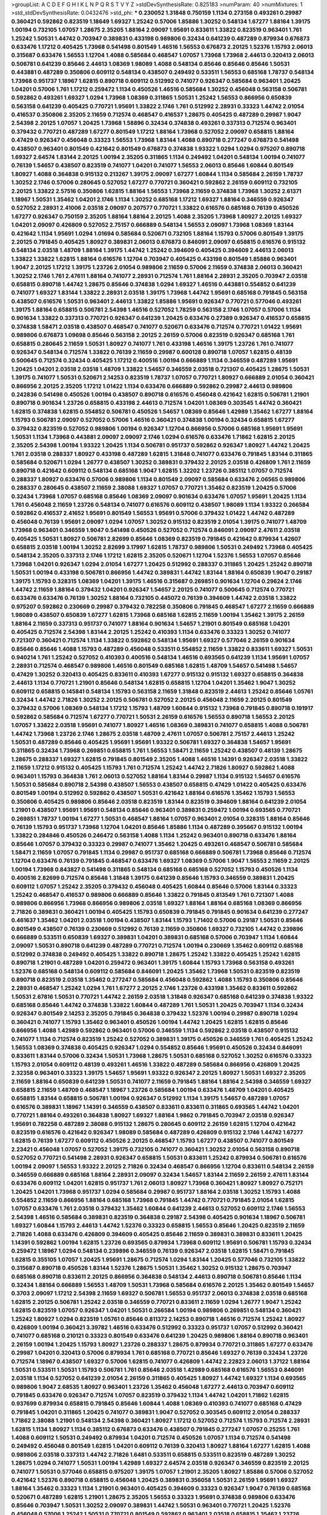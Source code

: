>groupList:
A C D E F G H I K L
N P Q R S T V Y Z 
>stdDevSynthesisRate:
0.825183 
>numParam:
40
>numMixtures:
1
>std_stdDevSynthesisRate:
0.0432476
>std_phi:
***
0.230052 1.31848 0.750159 1.1134 0.273158 0.493261 0.29987 0.360421 0.592862 0.823519
1.18649 1.69327 1.25242 0.57006 1.85886 1.30252 0.548134 1.67277 1.88164 1.39175
1.00194 0.732105 1.07057 1.28675 2.35205 1.88164 2.09097 1.95691 0.833611 1.33822
0.823519 0.963401 1.761 1.25242 1.50531 1.44742 0.703947 0.389831 0.433198 0.989806
0.32434 0.641239 0.487289 0.879934 0.676873 0.633476 1.17212 0.405425 1.73968 0.541498
0.801549 1.46516 1.56553 0.676873 2.20125 1.52376 1.15793 2.06013 0.315687 0.633476
1.56553 1.12704 1.4088 0.585684 0.468547 1.07057 1.73968 1.73968 2.44613 0.320413
2.06013 0.506781 0.641239 0.85646 2.44613 1.08369 1.98089 1.4088 0.548134 0.85646
0.85646 0.85646 1.50531 0.443881 0.487289 0.350806 0.609112 0.548134 0.438507 0.249492
0.533511 1.56553 0.685168 1.78737 0.548134 1.73968 0.951737 1.18967 1.62815 0.890718
0.609112 0.512992 0.741077 0.926347 0.585684 0.963401 1.20425 1.04201 0.57006 1.761
1.17212 0.259472 1.1134 0.450526 1.46516 0.585684 1.30252 0.456048 0.563158 0.506781
0.592862 0.493261 1.69327 1.0294 1.73968 1.08369 0.311865 1.50531 1.25242 1.56553
0.866956 0.650839 0.563158 0.641239 0.405425 0.770721 1.95691 1.33822 2.1746 1.761
0.512992 2.28931 0.33323 1.44742 2.01054 0.416537 0.350806 2.35205 2.11659 0.712574
0.468547 0.416537 1.28675 0.405425 0.487289 0.29987 1.9047 2.54398 2.20125 1.07057
1.20425 1.73968 1.58896 0.32434 0.374838 0.493261 0.337313 0.712574 0.963401 0.379432
0.770721 0.487289 1.67277 0.801549 1.17212 1.88164 1.73968 0.527052 2.09097 0.658815
1.88164 0.47429 0.926347 0.456048 0.33323 1.56553 1.73968 1.83144 1.4088 0.890718
0.277247 0.676873 0.541498 0.438507 0.963401 0.801549 0.421642 0.801549 0.676873 0.374838
1.93322 1.0294 1.0294 0.975207 0.890718 1.69327 2.64574 1.83144 2.20125 1.00194
2.35205 0.311865 1.1134 0.249492 1.04201 0.548134 1.00194 0.741077 0.76139 1.54657
0.438507 0.823519 0.741077 1.04201 0.741077 1.56553 2.06013 0.85646 1.60844 0.801549
1.80927 1.4088 0.364838 0.915132 0.213267 1.39175 2.09097 1.67277 1.60844 1.1134
0.585684 2.26159 1.78737 1.30252 2.1746 0.57006 0.280645 0.527052 1.67277 0.770721
0.360421 0.592862 2.26159 0.609112 0.732105 2.20125 1.33822 2.57516 0.350806 1.62815
1.88164 1.56553 1.73968 2.11659 0.374838 1.73968 1.30252 2.61371 1.18967 1.50531
1.35462 1.04201 2.1746 1.1134 1.30252 0.685168 1.17212 1.69327 1.88164 0.346559
0.926347 0.527052 2.28931 2.41006 2.03518 2.09097 0.207577 0.770721 1.33822 0.616576
0.685168 0.76139 0.450526 1.67277 0.926347 0.750159 2.35205 1.88164 1.88164 2.20125
1.4088 2.35205 1.73968 1.80927 2.20125 1.69327 1.04201 2.09097 0.426809 0.527052
2.75157 0.666889 0.548134 1.56553 2.09097 1.73968 1.08369 1.83144 0.421642 1.1134
1.95691 1.0294 1.01694 0.585684 0.520671 0.732105 1.88164 1.15793 0.57006 0.801549
1.39175 2.20125 0.791845 0.405425 1.80927 0.389831 2.06013 0.676873 0.846091 2.09097
0.658815 0.616576 0.915132 0.548134 2.03518 1.48709 1.88164 1.39175 1.44742 1.25242
0.394609 0.405425 0.394609 2.44613 2.06013 1.33822 1.33822 1.62815 1.88164 0.616576
1.12704 0.703947 0.405425 0.433198 0.801549 1.85886 0.963401 1.9047 2.20125 1.17212
1.39175 1.23726 2.01054 0.989806 2.11659 0.57006 2.11659 0.374838 2.06013 0.360421
1.30252 2.1746 1.761 2.47611 1.88164 0.741077 2.28931 0.712574 1.761 1.88164
2.28931 2.35205 0.703947 2.03518 0.658815 0.890718 1.44742 1.28675 0.85646 0.374838
1.0294 1.69327 1.46516 0.443881 0.554852 0.641239 0.741077 1.69327 1.83144 1.33822
2.28931 2.03518 1.39175 1.73968 1.44742 1.95691 0.685168 0.791845 0.563158 0.438507
0.616576 1.50531 0.963401 2.44613 1.33822 1.85886 1.95691 0.926347 0.770721 0.577046
0.493261 1.39175 1.88164 0.658815 0.506781 2.54398 1.46516 0.527052 1.78259 0.563158
2.1746 1.07057 0.57006 1.1134 0.901634 1.33822 0.337313 0.770721 0.926347 0.641239
1.20425 0.633476 0.27389 0.926347 0.416537 0.658815 0.374838 1.58471 2.03518 0.438507
0.468547 0.741077 0.520671 0.633476 0.712574 0.770721 1.01422 1.95691 0.989806 0.676873
1.09698 0.85646 0.563158 2.20125 2.26159 0.57006 0.823519 0.926347 0.685168 1.761
0.658815 0.280645 2.11659 1.50531 1.80927 0.741077 1.761 0.433198 1.46516 1.39175
1.23726 1.761 0.741077 0.926347 0.548134 0.712574 1.33822 0.76139 2.11659 0.29987
0.600128 0.890718 1.07057 1.62815 0.48139 0.500645 0.712574 0.32434 0.405425 1.17212
0.400516 1.00194 0.666889 1.1134 0.346559 0.487289 1.95691 1.20425 1.04201 2.03518
2.03518 1.48709 1.33822 1.54657 0.346559 2.03518 0.721307 0.405425 1.28675 1.50531
1.39175 0.741077 1.50531 0.520671 2.14253 0.823519 1.78737 1.07057 0.770721 1.80927
0.666889 2.01054 0.360421 0.866956 2.20125 2.35205 1.17212 1.01422 1.1134 0.633476
0.666889 0.592862 0.29987 2.44613 0.989806 0.242836 0.541498 0.450526 1.00194 0.438507
0.890718 0.616576 0.456048 0.421642 1.62815 0.506781 1.21901 0.890718 0.901634 1.23726
0.658815 0.433198 2.44613 0.712574 1.04201 1.08369 0.303545 1.44742 0.360421 1.62815
0.374838 1.62815 0.554852 0.506781 0.450526 1.54657 1.08369 0.85646 1.42989 1.35462
1.67277 1.88164 1.15793 0.506781 2.09097 0.527052 0.57006 1.46516 0.360421 0.374838
1.00194 0.32434 0.658815 1.67277 0.379432 0.823519 0.527052 0.989806 1.00194 0.926347
1.12704 0.866956 0.57006 0.685168 1.95691 1.95691 1.50531 1.1134 1.73968 0.443881
2.09097 2.09097 2.1746 1.0294 0.616576 0.633476 1.71862 1.62815 2.20125 2.35205
2.54398 1.00194 1.93322 1.20425 1.1134 0.506781 0.951737 0.592862 0.926347 1.80927
1.44742 1.20425 1.761 2.03518 0.288337 1.80927 0.433198 0.487289 1.62815 1.31848
0.741077 0.633476 0.791845 1.83144 0.311865 0.585684 0.520671 1.0294 1.26777 0.438507
1.30252 0.389831 0.379432 2.20125 2.03518 0.426809 1.761 2.11659 0.890718 0.421642
0.609112 0.548134 0.685168 1.9047 1.62815 1.32202 1.23726 0.385112 1.07057 0.712574
0.288337 1.80927 0.633476 0.57006 0.989806 1.1134 0.801549 2.09097 0.585684 0.633476
2.06565 0.989806 0.288337 0.280645 0.438507 2.11659 2.38088 1.69327 1.07057 0.770721
1.35462 0.823519 1.20425 0.57006 0.32434 1.73968 1.07057 0.685168 0.85646 1.08369
2.09097 0.901634 0.633476 1.07057 1.95691 1.20425 1.1134 1.761 0.456048 2.11659
1.23726 0.548134 0.741077 0.616576 0.609112 0.438507 1.98089 1.1134 1.93322 0.266584
0.592862 0.416537 2.41652 1.95691 0.801549 1.56553 1.95691 0.57006 0.379432 1.01422
1.44742 0.487289 0.456048 0.76139 1.95691 2.09097 1.0294 1.07057 1.30252 0.915132
0.823519 2.01054 1.39175 0.741077 1.48709 1.73968 0.963401 0.346559 1.9047 0.541498
0.450526 0.527052 0.712574 0.846091 2.09097 2.47611 2.03518 0.405425 1.50531 1.80927
0.506781 2.82699 0.85646 1.08369 0.823519 0.791845 0.421642 0.879934 1.42607 0.658815
2.03518 1.00194 1.30252 2.82699 3.17997 1.62815 1.78737 0.989806 1.50531 0.249492
1.73968 0.405425 0.548134 2.35205 0.337313 2.1746 1.17212 1.62815 2.35205 0.520671
1.12704 1.52376 1.56553 1.07057 0.85646 1.73968 1.04201 0.926347 1.0294 2.01054
1.67277 1.20425 0.512992 0.288337 0.311865 1.20425 1.25242 0.890718 1.50531 1.00194
0.433198 0.506781 0.866956 1.44742 0.389831 1.44742 1.83144 1.88164 0.650839 1.9047
0.29187 1.39175 1.15793 0.328315 1.08369 1.04201 1.39175 1.46516 0.315687 0.269851
0.901634 1.12704 0.29624 2.1746 1.44742 2.11659 1.88164 0.379432 1.04201 0.926347
1.54657 2.20125 0.741077 0.500645 0.712574 0.770721 0.633476 0.633476 0.76139 1.30252
1.88164 0.732105 0.445072 0.76139 0.394609 1.44742 2.03518 1.33822 0.975207 0.592862
0.230669 0.29987 0.379432 0.782258 0.350806 0.791845 0.468547 1.67277 2.11659 0.666889
1.98089 0.438507 0.650839 1.67277 1.62815 1.73968 0.685168 1.62815 2.11659 1.00194
1.35462 1.39175 2.26159 1.88164 2.11659 0.337313 0.951737 0.741077 1.88164 0.901634
1.54657 1.21901 0.801549 0.685168 1.04201 0.405425 0.712574 2.54398 1.83144 2.20125
1.25242 0.410393 1.1134 0.633476 0.33323 1.30252 0.741077 0.721307 0.360421 0.712574
1.1134 1.33822 0.592862 0.548134 1.95691 1.69327 0.577046 2.26159 0.901634 0.85646
0.85646 1.4088 1.15793 0.487289 0.456048 0.533511 0.554852 2.11659 1.33822 0.833611
1.69327 1.50531 0.940214 1.761 1.25242 0.527052 0.410393 0.400516 0.548134 1.46516
0.693565 0.641239 1.1134 1.95691 1.07057 2.28931 0.712574 0.468547 0.989806 1.46516
0.801549 0.685168 1.62815 1.48709 1.54657 0.541498 1.54657 0.47429 1.30252 0.320413
0.405425 0.833611 0.410393 1.67277 0.915132 0.915132 1.69327 0.658815 0.364838 2.44613
1.1134 0.770721 1.21901 0.85646 0.548134 1.62815 0.658815 1.12704 1.04201 1.35462
1.9047 1.30252 0.609112 0.658815 0.145841 0.548134 1.15793 0.563158 2.11659 1.31848
0.823519 2.44613 1.25242 0.85646 1.05761 0.32434 1.44742 2.71826 1.30252 2.20125
0.506781 0.527052 2.20125 0.456048 2.11659 2.20125 0.801549 0.379432 0.57006 1.08369
0.548134 1.17212 1.15793 1.48709 1.60844 0.915132 1.73968 0.791845 0.890718 0.191917
0.592862 0.585684 0.712574 1.67277 0.770721 1.50531 2.26159 0.616576 1.56553 0.890718
1.56553 2.20125 1.07057 1.33822 2.03518 1.95691 0.741077 1.80927 1.46516 1.08369
0.389831 0.741077 0.658815 1.4088 0.506781 1.44742 1.73968 1.23726 2.1746 1.28675
2.03518 1.48709 2.47611 1.07057 0.506781 2.75157 2.44613 1.25242 1.50531 0.487289
0.85646 0.405425 1.95691 1.95691 1.93322 0.506781 1.69327 0.364838 1.54657 1.95691
0.311865 0.32434 1.73968 0.269851 0.658815 1.761 1.56553 1.58471 2.11659 1.25242
0.438507 0.48139 1.28675 1.28675 0.288337 1.69327 1.62815 0.791845 0.801549 2.35205
1.4088 1.46516 1.14391 0.926347 2.03518 1.33822 2.11659 1.17212 0.915132 0.405425
1.15793 1.761 0.712574 1.25242 1.44742 2.71826 1.80927 0.592862 1.4088 0.963401
1.15793 0.364838 1.761 2.06013 0.527052 1.88164 1.83144 0.29987 1.1134 0.915132
1.54657 0.616576 1.50531 0.585684 0.890718 2.54398 0.438507 1.56553 0.438507 0.658815
0.47429 1.01422 0.405425 0.633476 0.801549 1.00194 0.512992 0.592862 0.438507 1.50531
0.421642 1.88164 0.616576 1.35462 1.15793 1.56553 0.350806 0.405425 0.989806 0.85646
2.03518 0.823519 1.83144 0.823519 0.394609 1.88164 0.641239 2.01054 1.21901 0.438507
1.95691 1.95691 0.548134 0.85646 0.963401 0.389831 0.259472 1.00194 0.693565 0.770721
0.269851 1.78737 1.00194 1.67277 1.50531 0.468547 1.88164 1.07057 0.963401 2.01054
0.328315 1.88164 0.85646 0.76139 1.15793 0.951737 1.73968 1.12704 1.04201 0.85646
1.85886 1.1134 0.487289 0.395667 0.915132 1.00194 1.33822 0.284846 0.450526 0.246472
0.563158 1.4088 1.1134 1.25242 0.963401 0.890718 0.633476 1.88164 0.85646 1.07057
0.379432 0.33323 0.29987 0.741077 1.35462 1.20425 0.493261 0.468547 0.506781 0.585684
1.58471 2.11659 1.07057 0.791845 1.1134 0.29987 0.951737 0.685168 0.666889 0.506781
1.73968 0.85646 0.712574 1.12704 0.633476 0.76139 0.791845 0.468547 0.633476 1.69327
1.08369 0.57006 1.9047 1.56553 2.11659 2.20125 1.00194 1.73968 0.843827 0.541498
0.311865 0.548134 0.685168 0.685168 0.527052 1.15793 0.450526 1.1134 0.400516 2.82699
0.712574 0.85646 1.31848 1.39175 0.641239 0.85646 1.15793 0.346559 0.389831 1.20425
0.609112 1.07057 1.25242 2.35205 0.379432 0.456048 0.405425 1.60844 0.85646 0.57006
1.83144 0.33323 1.25242 0.468547 0.416537 0.989806 0.666889 0.85646 1.33822 0.791845
0.813549 1.761 0.721307 1.4088 0.989806 0.866956 1.73968 0.866956 0.989806 2.03518
1.69327 1.88164 1.88164 0.685168 1.08369 0.866956 2.71826 0.389831 0.360421 1.00194
0.405425 1.15793 0.650839 0.791845 0.791845 0.901634 0.641239 0.277247 0.461637 1.35462
1.04201 2.03518 1.00194 0.438507 1.83144 1.15793 1.71402 0.57006 0.29187 1.50531
0.85646 0.801549 0.438507 0.76139 0.230669 0.512992 0.76139 2.11659 0.350806 1.69327
0.732105 1.44742 0.239896 0.666889 0.533511 0.650839 1.69327 0.389831 1.04201 0.389831
0.685168 0.57006 0.703947 1.1134 1.60844 2.09097 1.50531 0.890718 0.641239 0.487289
0.770721 0.712574 1.00194 0.230669 1.35462 0.609112 0.685168 0.512992 0.374838 0.249492
0.405425 1.33822 0.890718 1.28675 1.25242 1.33822 0.405425 1.25242 1.62815 0.890718
1.21901 0.487289 1.04201 0.259472 0.963401 1.39175 1.60844 1.15793 1.73968 0.563158
0.493261 1.52376 0.685168 0.548134 0.609112 0.585684 0.846091 1.20425 1.35462 1.73968
1.50531 0.823519 0.823519 0.890718 0.823519 2.03518 1.35462 0.277247 0.585684 0.456048
0.592862 1.4088 1.15793 0.350806 0.85646 2.28931 0.468547 1.25242 1.0294 1.761
1.67277 2.20125 2.1746 1.23726 0.433198 1.35462 0.833611 0.592862 1.50531 2.67816
1.50531 0.770721 1.44742 2.26159 2.03518 1.31848 0.926347 0.685168 0.641239 0.374838
1.93322 0.685168 0.85646 1.44742 0.374838 1.33822 1.60844 0.487289 1.761 1.50531
1.20425 0.703947 1.1134 0.32434 0.926347 0.801549 2.14253 2.35205 0.791845 0.364838
0.379432 1.52376 1.00194 0.29987 0.890718 1.0294 0.360421 0.741077 1.15793 1.35462
0.963401 0.450526 1.00194 1.44742 1.20425 1.62815 1.62815 0.85646 0.866956 1.4088
1.42989 0.592862 0.963401 0.57006 0.346559 1.1134 0.592862 2.03518 0.438507 0.915132
0.741077 1.1134 0.712574 0.823519 1.25242 0.527052 0.389831 1.39175 0.450526 0.346559
1.761 0.405425 1.25242 1.56553 1.08369 0.374838 0.405425 0.926347 1.0294 0.554852
0.85646 1.95691 0.450526 0.32434 0.846091 0.833611 1.83144 0.57006 0.32434 1.50531
1.73968 1.28675 1.50531 0.685168 0.527052 1.30252 0.616576 0.33323 1.15793 2.01054
0.609112 0.48139 0.493261 1.46516 1.33822 0.487289 0.585684 0.866956 0.426809 1.20425
2.32358 0.963401 0.33323 1.39175 1.54657 1.95691 1.93322 0.926347 2.20125 1.80927
1.50531 1.69327 2.35205 2.11659 1.88164 0.650839 0.641239 1.50531 0.741077 2.11659
0.791845 1.88164 1.88164 2.54398 0.346559 1.69327 0.658815 2.11659 1.48709 0.468547
1.18967 1.23726 0.585684 1.00194 0.633476 1.48709 1.04201 0.405425 0.658815 1.83144
0.658815 0.506781 1.00194 0.926347 0.512992 1.1134 1.39175 1.54657 0.487289 1.07057
0.616576 0.389831 1.18967 1.14391 0.346559 0.438507 0.833611 0.833611 0.311865 0.693565
1.44742 1.04201 0.770721 1.88164 0.493261 0.364838 1.80927 1.69327 1.88164 1.9862
0.791845 0.703947 2.03518 0.926347 1.95691 0.782258 0.487289 2.38088 0.915132 1.28675
0.280645 0.609112 2.26159 1.62815 1.12704 0.421642 0.823519 0.616576 0.421642 0.926347
1.98089 0.585684 0.487289 0.426809 0.915132 2.1746 1.44742 1.67277 1.62815 0.76139
1.67277 0.609112 0.450526 2.20125 0.468547 1.15793 1.67277 0.438507 0.741077 0.801549
2.23421 0.456048 1.07057 0.527052 1.39175 0.732105 0.741077 0.360421 1.30252 2.01054
0.563158 0.890718 0.527052 0.770721 0.541498 2.28931 0.926347 0.658815 1.50531 0.833611
1.25242 0.879934 0.506781 0.616576 1.00194 2.09097 1.56553 1.93322 2.20125 2.71826
0.32434 0.468547 0.866956 1.12704 0.833611 0.548134 2.26159 0.346559 0.666889 0.685168
1.88164 2.28931 2.09097 0.32434 1.54657 1.83144 2.11659 2.26159 2.47611 1.83144
0.633476 0.609112 1.04201 1.62815 0.951737 1.761 2.06013 1.80927 1.73968 0.360421
1.80927 1.80927 0.752171 1.20425 1.04201 1.73968 0.951737 1.0294 0.585684 0.29987
0.951737 1.88164 2.03518 1.30252 1.15793 1.4088 0.554852 2.11659 0.866956 1.88164
0.685168 1.73968 0.791845 1.44742 0.770721 0.791845 2.01054 1.62815 1.07057 0.633476
1.761 2.03518 0.379432 1.35462 1.60844 0.641239 2.44613 0.527052 0.609112 2.1746
1.56553 2.54398 1.46516 0.585684 0.389831 0.823519 0.364838 0.29187 2.54398 0.405425
0.901634 1.18967 0.506781 1.69327 1.60844 1.15793 2.44613 1.44742 1.52376 0.33323
0.658815 1.56553 0.85646 1.20425 0.823519 2.11659 2.71826 1.4088 0.633476 0.426809
0.394609 0.405425 0.85646 2.11659 0.389831 0.389831 0.833611 1.20425 1.14391 0.592862
1.00194 1.62815 1.23726 0.693565 0.879934 1.73968 0.609112 1.95691 0.506781 1.15793
0.32434 0.259472 1.18967 1.0294 0.548134 0.239896 0.346559 0.76139 0.926347 2.03518
1.62815 1.58471 0.791845 1.62815 0.355105 1.07057 1.20425 1.95691 1.28675 0.712574
1.0294 1.83144 1.20425 0.577046 0.732105 1.33822 0.315687 0.890718 0.450526 1.83144
1.52376 1.28675 1.50531 1.35462 1.30252 0.915132 1.28675 0.703947 0.685168 0.890718
0.833611 2.20125 0.866956 0.364838 0.548134 2.44613 0.890718 0.506781 0.85646 1.1134
0.32434 1.88164 0.666889 1.56553 1.48709 1.50531 1.73968 0.585684 0.616576 2.20125
1.35462 0.801549 1.54657 0.3703 2.09097 1.17212 2.54398 2.11659 1.69327 0.506781
1.56553 0.951737 2.06013 0.374838 2.03518 0.685168 1.62815 2.20125 0.506781 1.25242
2.03518 0.346559 0.770721 0.833611 2.11659 1.0294 1.26777 1.9047 1.25242 1.62815
0.823519 1.07057 0.926347 1.04201 1.50531 0.266584 1.00194 0.989806 0.269851 0.548134
0.360421 1.25242 1.80927 1.0294 0.823519 1.05761 0.85646 0.811372 2.14253 0.890718
1.46516 0.712574 1.25242 1.80927 0.426809 1.00194 0.360421 3.39782 1.46516 0.633476
0.512992 0.33323 0.951737 1.07057 0.512992 0.360421 0.741077 0.685168 0.210121 0.33323
0.801549 0.633476 0.641239 1.20425 0.989806 1.88164 0.890718 0.963401 2.26159 1.00194
1.20425 1.15793 1.80927 1.23726 0.288337 1.28675 0.879934 0.770721 0.311865 1.67277
0.633476 0.29987 1.04201 0.320413 0.57006 0.879934 1.761 0.685168 0.770721 0.85646
1.69327 0.76139 0.32434 1.23726 0.712574 1.18967 0.438507 1.69327 0.57006 1.62815
0.741077 0.426809 1.44742 2.22823 2.06013 1.37122 1.88164 1.50531 0.533511 1.50531
1.15793 0.506781 1.761 0.85646 2.03518 1.42989 0.685168 0.616576 1.56553 0.846091
2.03518 1.1134 0.527052 0.641239 2.01054 2.26159 0.311865 0.405425 1.80927 1.44742
1.69327 1.1134 0.693565 0.989806 1.9047 2.68535 1.80927 0.963401 1.23726 1.35462
0.456048 1.67277 2.44613 0.703947 0.609112 0.791845 0.633476 0.926347 0.712574 1.07057
0.823519 0.379432 1.1134 1.44742 1.04201 1.71862 1.62815 0.937699 0.879934 0.658815
0.791845 0.85646 1.60844 1.4088 1.08369 0.410393 0.741077 0.685168 0.47429 0.791845
1.04201 0.311865 1.20425 0.741077 0.389831 1.9047 0.527052 0.303545 0.609112 2.01054
0.288337 1.71862 2.38088 1.21901 0.548134 2.54398 0.360421 1.80927 1.17212 0.527052
0.712574 1.15793 0.712574 2.28931 1.62815 1.1134 1.80927 1.1134 0.385112 0.676873
0.633476 0.438507 0.791845 0.277247 1.07057 0.25255 1.761 1.4088 0.609112 1.50531
0.249492 0.879934 1.04201 0.712574 0.450526 1.07057 1.1134 0.712574 0.541498 0.249492
0.456048 0.801549 1.62815 1.04201 0.609112 0.76139 0.320413 1.80927 1.88164 1.67277
1.62815 1.4088 0.989806 2.03518 0.337313 1.44742 2.71826 1.6481 0.533511 0.658815
0.533511 0.823519 0.487289 1.30252 1.28675 1.0294 0.741077 1.50531 1.00194 1.42989
1.69327 2.64574 2.03518 0.926347 0.346559 0.823519 2.20125 0.741077 1.50531 0.577046
0.658815 0.975207 1.39175 1.07057 1.21901 2.35205 1.80927 1.85886 0.57006 0.527052
0.421642 1.52376 0.890718 0.658815 0.456048 1.20425 0.389831 0.356058 1.50531 2.26159
1.95691 1.69327 1.88164 1.35462 0.33323 1.1134 1.21901 0.963401 0.405425 0.394609
0.33323 0.926347 1.9047 0.76139 0.685168 0.520671 0.487289 1.62815 1.21901 1.28675
2.35205 1.56553 0.33323 1.95691 0.374838 0.989806 0.633476 0.85646 0.703947 1.50531
1.30252 2.09097 0.389831 1.44742 1.50531 0.963401 0.770721 1.20425 1.52376 0.456048
0.57006 1.25242 1.50531 0.770721 0.801549 0.592862 0.963401 2.03518 0.658815 1.35462
1.23726 1.56553 1.44742 1.60844 1.95691 0.732105 0.350806 2.35205 2.11659 2.28931
0.47429 1.21901 0.616576 0.801549 0.421642 1.4088 1.39175 0.937699 0.33323 0.989806
1.35462 1.54657 1.58471 1.54657 1.48709 1.25242 1.39175 0.685168 1.69327 1.95691
2.20125 0.374838 1.52376 1.04201 1.04201 1.04201 1.1134 0.468547 1.62815 0.506781
0.438507 1.62815 1.50531 2.01054 2.09097 0.791845 1.15793 1.50531 0.592862 0.33323
0.866956 1.56553 0.585684 1.83144 1.20425 1.6481 1.69327 0.541498 0.721307 0.438507
0.303545 0.609112 1.30252 1.48709 1.69327 1.00194 1.20425 1.4088 1.88164 0.468547
1.95691 1.1134 1.30252 1.85886 1.46516 0.879934 0.833611 0.259472 0.443881 1.30252
2.03518 2.1746 2.54398 0.601737 0.405425 0.666889 1.04201 0.926347 0.712574 0.548134
1.80927 0.468547 0.47429 1.62815 0.288337 0.405425 0.76139 0.741077 2.01054 1.15793
1.73968 1.56553 1.15793 1.08369 0.641239 0.438507 1.80927 0.658815 0.951737 0.303545
0.703947 1.67277 0.421642 1.28675 0.741077 1.95691 1.21901 1.67277 0.374838 0.926347
1.42989 1.20425 0.989806 0.732105 1.25242 0.374838 1.25242 2.28931 0.633476 0.801549
0.658815 0.658815 0.350806 1.21901 0.926347 0.379432 1.44742 0.191917 1.25242 0.288337
1.1134 1.48311 0.712574 0.592862 0.438507 2.03518 0.600128 1.39175 1.15793 1.0294
0.609112 0.823519 1.21901 2.71826 1.33822 0.801549 2.51318 0.685168 0.963401 1.46516
1.15793 1.60844 0.346559 0.703947 2.1746 0.915132 0.963401 1.88164 1.14391 1.761
1.1134 2.47611 2.11659 0.468547 1.60844 1.0294 1.26777 1.20425 0.85646 0.506781
0.438507 0.609112 1.28675 1.04201 0.676873 0.712574 2.1746 0.527052 0.846091 0.712574
0.280645 1.04201 0.506781 0.770721 0.506781 0.741077 2.09097 0.450526 0.712574 0.609112
2.06013 1.14391 0.685168 1.54657 1.21901 0.890718 0.712574 0.833611 0.616576 0.320413
0.456048 0.915132 0.385112 0.712574 0.823519 0.975207 0.866956 1.80927 1.20425 0.633476
1.88164 2.1746 1.48709 2.14828 0.76139 0.666889 0.813549 0.47429 0.770721 1.3749
0.389831 0.609112 1.04201 0.76139 0.433198 0.658815 0.641239 0.506781 2.38088 1.08369
0.732105 0.963401 0.585684 2.82699 1.00194 0.48139 0.456048 0.85646 0.487289 1.9047
1.23726 1.80927 0.249492 1.50531 1.88164 0.866956 0.926347 0.364838 1.56553 0.360421
0.337313 0.823519 1.9047 2.11659 1.62815 1.69327 1.80927 1.67277 0.791845 1.15793
0.890718 1.60844 0.989806 1.33822 0.487289 0.360421 0.633476 0.47429 0.47429 0.712574
1.73968 0.616576 0.360421 1.50531 0.548134 1.1134 0.592862 0.801549 1.04201 0.25633
0.405425 2.61371 1.73968 1.69327 0.801549 1.00194 1.20425 1.12704 0.328315 0.379432
1.46516 1.56553 0.520671 0.337313 1.28675 0.493261 0.548134 0.527052 0.879934 1.80927
1.25242 0.846091 1.20425 0.487289 1.80927 1.761 2.20125 1.09992 1.95691 2.20125
1.39175 0.76139 0.527052 2.44613 2.54398 1.25242 0.350806 1.6481 0.609112 0.468547
0.541498 0.468547 0.592862 1.83144 0.563158 0.989806 0.890718 0.963401 0.801549 0.57006
0.685168 1.46516 1.83144 2.11659 0.801549 1.95691 0.389831 0.29987 0.421642 1.761
0.963401 0.548134 1.88164 0.360421 1.69327 1.50531 0.712574 0.57006 2.03518 1.39175
1.07057 1.67277 0.890718 0.823519 0.712574 1.17212 1.4088 0.989806 1.44742 1.1134
0.879934 1.1134 0.963401 1.12704 2.03518 0.633476 0.658815 1.35462 1.33822 1.761
2.44613 0.288337 0.823519 1.50531 1.39175 0.721307 1.17212 1.18967 2.11659 1.71862
1.93322 0.427954 1.88164 0.224516 0.389831 0.770721 1.15793 0.676873 1.08369 1.25242
0.658815 1.50531 1.80927 0.801549 1.83144 1.4088 0.85646 1.95691 0.456048 2.26159
1.20425 0.277247 0.527052 0.394609 0.328315 0.732105 2.1746 1.67277 2.11659 0.462875
0.337313 0.833611 1.15793 0.801549 0.963401 0.47429 1.67277 1.62815 2.03518 0.926347
2.06013 0.259472 0.823519 0.506781 0.527052 1.39175 1.69327 0.601737 0.76139 0.32434
1.4088 1.12704 0.527052 2.82699 0.57006 0.461637 0.890718 0.456048 0.85646 1.25242
0.609112 1.20425 0.450526 0.346559 0.616576 1.62815 1.39175 1.09698 1.01422 0.770721
1.31848 1.56553 1.80927 1.28675 0.468547 0.520671 0.685168 0.585684 1.15793 0.963401
0.926347 0.76139 0.658815 2.47611 0.712574 0.712574 0.76139 2.35205 1.35462 1.69327
1.60844 1.15793 0.801549 0.389831 0.843827 0.703947 2.01054 0.379432 0.389831 0.585684
0.721307 1.09992 1.80927 2.1746 0.456048 1.9047 0.592862 0.277247 0.57006 0.915132
0.76139 0.468547 1.39175 0.592862 0.732105 1.4088 1.35462 0.259472 1.32202 1.95691
0.712574 1.6481 0.541498 1.67277 0.770721 0.592862 0.685168 0.421642 0.350806 2.03518
0.801549 0.57006 1.4088 2.03518 1.39175 1.95691 1.54657 1.67277 1.00194 2.38088
0.389831 0.394609 0.394609 0.926347 1.15793 0.3703 0.487289 1.1134 1.15793 1.44742
0.480102 1.88164 2.44613 1.35462 2.1746 0.328315 0.527052 1.18967 0.29187 2.54398
1.85886 2.64574 1.0294 0.823519 2.26159 1.14391 1.95691 1.15793 2.11659 0.389831
0.989806 0.712574 1.56553 1.761 0.76139 2.11659 0.833611 2.44613 1.95691 0.416537
1.33822 0.548134 1.35462 0.57006 1.56553 1.69327 1.39175 1.35462 2.41652 1.44742
2.78529 1.69327 1.15793 0.592862 1.9047 1.80927 1.33822 0.732105 0.989806 0.633476
0.563158 1.1134 0.527052 0.937699 1.09992 0.57006 2.26159 1.30252 0.585684 2.44613
0.85646 0.47429 1.07057 1.69327 0.379432 0.926347 1.73968 1.56553 0.609112 1.35462
2.26159 1.50531 2.23421 1.39175 2.44613 2.26159 2.1746 0.346559 1.46516 1.62815
1.08369 1.761 0.320413 1.1134 0.29987 0.527052 0.641239 1.71402 2.03518 0.633476
1.88164 1.15793 0.650839 0.592862 0.389831 0.823519 1.88164 1.62815 0.823519 0.506781
1.12704 0.533511 0.374838 1.25242 1.33822 0.750159 1.20425 0.85646 0.493261 0.770721
0.801549 0.266584 0.500645 0.548134 1.73968 0.823519 1.44742 1.07057 1.62815 1.9047
1.07057 1.4088 0.989806 1.00194 0.703947 1.23726 1.73968 1.44742 0.548134 1.17212
1.88164 2.03518 0.527052 0.685168 2.64574 2.03518 2.26159 1.25242 0.712574 0.770721
1.67277 1.23726 1.69327 1.50531 1.00194 1.05761 1.15793 1.761 1.761 1.01422
0.890718 1.18967 0.3703 0.389831 0.823519 0.741077 0.385112 0.658815 0.770721 1.42989
0.641239 0.712574 0.57006 1.67277 1.30252 0.421642 1.37122 0.823519 0.341447 0.712574
1.15793 0.890718 1.39175 1.88164 1.17212 1.73968 0.450526 0.963401 0.487289 0.374838
0.85646 1.04201 1.30252 0.421642 1.4088 0.741077 0.527052 2.61371 1.73968 1.69327
1.80927 0.712574 0.394609 0.890718 0.600128 0.666889 0.926347 0.658815 1.83144 1.04201
1.0294 1.54657 0.926347 0.712574 0.791845 2.03518 0.563158 0.890718 0.658815 1.95691
1.15793 1.30252 0.512992 0.548134 0.926347 0.951737 0.879934 1.67277 0.791845 0.541498
0.846091 1.15793 1.20425 0.364838 0.712574 0.770721 0.823519 1.25242 1.88164 0.963401
1.30252 1.54657 0.693565 0.712574 0.801549 1.22228 0.280645 0.890718 3.05767 1.9047
1.9047 1.21901 1.78737 0.641239 1.04201 1.14391 2.03518 1.50531 1.88164 0.801549
1.88164 0.389831 1.0294 0.823519 1.50531 1.62815 0.721307 0.685168 0.533511 0.801549
0.480102 0.633476 1.1134 1.52376 0.450526 0.732105 0.269851 1.1134 2.03518 1.04201
0.712574 2.20125 1.62815 0.328315 0.801549 1.80927 0.685168 1.62815 2.38088 1.0294
0.512992 0.741077 2.11659 0.311865 0.426809 0.901634 1.83144 0.450526 1.20425 0.29624
2.38088 1.69327 0.813549 0.487289 1.95691 2.61371 1.54657 1.78737 1.20425 1.31848
0.770721 1.44742 0.416537 1.15793 0.890718 1.08369 2.09097 0.438507 1.50531 0.641239
0.866956 1.88164 1.25242 0.741077 1.58471 1.6481 0.85646 1.60844 0.712574 0.421642
0.527052 0.592862 1.07057 0.780166 0.641239 0.963401 2.64574 0.405425 0.3703 0.732105
0.320413 1.30252 0.350806 2.22823 2.09097 0.311865 2.64574 0.548134 0.76139 1.88164
2.03518 0.658815 2.1746 1.44742 2.26159 1.50531 0.963401 2.11659 1.20425 0.658815
1.39175 1.95691 0.685168 0.493261 0.823519 1.69327 2.44613 0.85646 0.554852 2.01054
0.833611 0.732105 0.421642 0.951737 1.50531 0.379432 0.389831 0.780166 2.20125 0.989806
0.405425 0.770721 2.22823 0.926347 0.259472 2.01054 1.4088 1.00194 0.421642 0.379432
1.0294 0.633476 1.14391 1.761 1.25242 0.487289 1.35462 0.890718 2.01054 0.433198
1.39175 1.80927 1.80927 2.41652 1.4088 0.685168 0.791845 0.741077 1.4088 2.09097
1.54657 0.963401 1.08369 1.93322 0.47429 0.823519 0.823519 0.47429 0.405425 1.50531
2.20125 0.712574 0.468547 0.592862 1.25242 1.39175 0.288337 0.616576 2.26159 0.833611
1.00194 0.389831 0.658815 0.741077 2.71826 0.592862 0.360421 1.35462 0.592862 0.833611
0.741077 0.487289 1.88164 0.616576 1.95691 0.389831 1.20425 0.890718 1.15793 0.989806
1.85886 1.48709 1.80927 0.609112 1.18967 0.548134 1.50531 1.20425 0.770721 1.93322
0.85646 0.592862 1.00194 0.866956 1.52376 2.44613 1.85886 1.17212 0.823519 1.28675
1.56553 0.456048 1.50531 0.506781 0.890718 0.487289 0.951737 0.951737 0.249492 1.60844
0.85646 0.592862 1.35462 0.527052 0.527052 2.26159 0.249492 0.926347 0.609112 0.456048
0.951737 1.30252 1.00194 0.57006 0.364838 0.29987 0.633476 0.926347 0.320413 0.350806
0.450526 0.450526 1.95691 0.527052 1.00194 0.915132 1.09992 0.791845 0.823519 0.493261
1.04201 1.25242 0.658815 1.04201 1.09992 0.364838 1.1134 0.462875 0.350806 0.506781
0.239896 0.320413 0.866956 0.506781 0.548134 1.56553 1.20425 0.666889 0.741077 1.52376
3.57704 0.592862 0.421642 1.28675 0.846091 0.926347 0.47429 0.527052 0.592862 1.22228
0.901634 0.443881 0.732105 0.85646 0.890718 0.592862 0.456048 1.98089 1.71402 0.563158
0.57006 2.38088 0.527052 0.57006 0.577046 0.791845 2.75157 3.26713 0.288337 0.616576
1.4088 1.00194 0.32434 0.685168 0.926347 0.926347 0.703947 1.71862 1.88164 1.39175
0.926347 1.761 1.17212 2.64574 1.28675 1.07057 0.926347 0.456048 2.1746 1.56553
0.215881 0.47429 0.421642 0.468547 0.801549 1.80927 1.73968 0.879934 0.633476 2.44613
1.30252 1.1134 0.741077 1.4088 0.685168 0.658815 0.33323 0.259472 1.09992 1.67277
1.44742 1.33822 0.350806 1.85886 1.28675 1.35462 0.541498 3.05767 1.00194 1.4088
1.20425 2.01054 1.1134 0.791845 1.04201 2.28931 0.76139 1.26777 0.616576 0.866956
0.989806 0.506781 2.11659 0.658815 0.685168 0.487289 1.28675 1.46516 1.07057 1.20425
1.85886 0.85646 0.633476 0.963401 0.337313 0.577046 0.57006 0.780166 1.00194 1.12704
1.20425 0.410393 1.95691 0.741077 0.197177 0.266584 2.35205 0.823519 1.62815 0.29987
1.28675 0.823519 0.685168 0.741077 1.17212 2.78529 2.94007 0.926347 1.35462 2.28931
0.926347 1.23726 0.456048 0.85646 1.88164 1.60844 0.506781 1.56553 1.88164 1.4088
0.685168 0.512992 1.95691 2.20125 0.389831 1.95691 1.39175 0.399445 0.450526 0.360421
0.833611 1.0294 2.23421 0.703947 2.23421 1.12704 1.15793 0.633476 1.88164 0.487289
1.88164 2.44613 0.890718 1.08369 1.60844 0.394609 0.926347 1.78259 0.926347 0.533511
1.4088 0.616576 0.592862 2.03518 2.03518 0.33323 0.609112 1.62815 0.770721 2.1746
0.85646 0.703947 0.926347 1.28675 1.56553 0.641239 0.563158 0.592862 0.385112 0.791845
0.890718 1.69327 1.54657 0.685168 1.0294 1.04201 0.416537 0.989806 1.1134 1.30252
1.20425 1.761 1.67277 0.493261 0.57006 0.721307 1.56553 0.527052 2.20125 0.438507
0.963401 0.303545 0.791845 0.732105 0.468547 0.703947 1.44742 0.346559 0.937699 1.62815
2.94007 1.80927 0.487289 1.4088 0.741077 0.770721 1.21901 1.17212 0.548134 0.658815
0.76139 0.421642 1.37122 2.1746 2.38088 0.450526 0.770721 1.95691 0.926347 0.520671
0.400516 0.721307 1.04201 1.07057 0.915132 2.11659 2.20125 1.56553 0.641239 0.823519
1.04201 0.712574 0.823519 0.548134 1.50531 0.548134 1.15793 1.25242 0.633476 1.62815
0.890718 2.75157 1.04201 1.04201 1.88164 1.1134 0.47429 0.890718 1.56553 1.26777
1.62815 1.73968 2.01054 1.80927 1.761 0.311865 0.658815 1.39175 0.721307 0.221798
0.609112 1.20425 2.09097 1.83144 1.07057 0.741077 1.20425 0.438507 0.685168 0.721307
1.1134 1.25242 1.20425 0.693565 2.28931 1.15793 0.732105 2.35205 2.03518 0.890718
1.46516 0.416537 1.761 0.641239 0.151675 0.346559 1.67277 1.20425 1.15793 1.95691
0.741077 1.4088 0.47429 1.56553 1.33822 0.963401 0.658815 1.37122 0.833611 0.915132
0.658815 1.12704 1.07057 1.78737 1.44742 0.493261 0.364838 1.54657 0.712574 0.394609
1.54657 1.20425 0.389831 0.685168 2.35205 0.85646 0.512992 1.33822 1.85886 1.15793
2.67816 0.76139 0.29987 1.20425 0.770721 0.685168 1.00194 1.12704 0.85646 1.4088
1.54657 0.963401 2.20125 3.97497 1.20425 1.33822 1.761 0.616576 0.33323 0.741077
0.963401 0.890718 0.533511 1.4088 0.487289 1.54657 0.633476 1.95691 0.205064 0.57006
0.405425 0.600128 0.741077 0.633476 0.320413 0.616576 2.01054 0.512992 0.493261 0.527052
1.69327 0.47429 1.95691 0.937699 0.269851 0.456048 0.76139 0.450526 0.456048 0.85646
0.389831 2.75157 1.08369 1.08369 2.54398 1.60844 0.346559 0.416537 1.42989 1.71402
0.616576 1.85389 1.30252 0.658815 0.374838 1.30252 1.23726 1.56553 1.30252 0.438507
1.46516 2.11659 0.890718 0.926347 0.85646 1.12704 0.493261 2.01054 0.770721 1.07057
0.585684 0.29987 0.405425 0.450526 1.15793 0.337313 1.93322 1.18967 0.703947 1.04201
1.67277 1.04201 0.85646 1.80927 0.506781 1.44742 0.712574 0.963401 1.08369 1.44742
1.08369 0.541498 0.311865 0.493261 0.712574 1.25242 1.04201 1.35462 1.31848 1.35462
1.60844 0.29987 1.33822 2.11659 1.95691 1.58471 1.80927 2.31736 0.989806 1.20425
0.416537 0.741077 1.9047 1.69327 0.890718 1.08369 1.761 0.823519 0.33323 0.901634
0.506781 1.30252 0.666889 0.791845 0.405425 2.11659 0.741077 0.85646 1.1134 1.35462
0.394609 1.30252 1.39175 1.56553 0.658815 0.890718 1.50531 1.28675 0.385112 1.07057
1.07057 0.350806 0.360421 0.685168 0.337313 0.85646 0.650839 2.86163 0.29987 0.616576
2.01054 1.69327 1.33822 0.360421 0.438507 0.609112 1.46516 1.20425 0.32434 1.95691
0.541498 1.08369 0.548134 0.462875 2.57516 0.685168 0.963401 1.12704 2.03518 1.17212
1.0294 0.890718 0.541498 0.721307 1.20425 0.633476 0.801549 1.62815 2.03518 0.57006
0.47429 0.527052 0.405425 1.73968 1.98089 0.741077 0.963401 1.0294 0.801549 2.03518
2.1746 0.29987 0.364838 1.73968 1.39175 0.76139 1.25242 1.00194 0.548134 0.890718
1.28675 0.963401 1.25242 1.25242 1.83144 0.926347 1.09992 1.88164 1.88164 0.337313
1.08369 0.609112 1.52376 0.410393 1.88164 0.548134 0.741077 0.405425 0.616576 1.60844
1.30252 0.712574 0.915132 0.29187 0.703947 0.741077 1.761 0.712574 0.548134 1.35462
1.15793 0.989806 1.52376 0.47429 1.28675 0.527052 1.35462 1.20425 1.08369 0.520671
0.633476 1.62815 1.95691 1.20425 1.25242 0.712574 0.616576 1.04201 0.85646 0.563158
0.770721 1.80927 0.443881 0.438507 0.85646 0.269851 0.487289 2.20125 1.04201 1.4088
0.609112 1.17212 0.320413 1.58471 0.364838 0.633476 0.592862 1.25242 0.801549 0.433198
0.585684 0.548134 2.1746 0.926347 1.28675 1.52376 1.07057 1.83144 1.44742 1.04201
0.76139 1.01422 0.658815 1.56553 0.57006 0.85646 0.585684 0.741077 0.616576 0.963401
1.0294 2.1746 1.18967 1.28675 2.20125 1.04201 0.741077 1.80927 0.890718 0.641239
2.1746 1.39175 0.29187 1.67277 0.712574 0.963401 0.585684 0.712574 0.85646 1.58471
2.35205 1.80927 1.4088 0.548134 0.609112 0.890718 1.18967 2.61371 0.468547 1.07057
1.56553 0.527052 2.61371 0.487289 0.563158 0.493261 0.76139 1.69327 1.56553 1.60844
1.15793 2.64574 0.658815 2.06013 1.39175 2.14253 0.487289 1.1134 1.44742 0.541498
1.80927 0.85646 0.421642 0.658815 1.44742 1.761 1.56553 1.95691 1.78737 0.548134
1.69327 0.468547 1.28675 0.389831 0.823519 0.703947 1.25242 0.823519 0.791845 0.685168
0.47429 2.82699 2.28931 2.03518 0.360421 0.770721 1.4088 1.93322 1.85886 1.30252
0.230669 2.03518 1.4088 0.456048 2.51318 1.73968 0.770721 1.25242 0.641239 0.813549
0.288337 0.207577 1.1134 2.28931 1.69327 0.400516 1.07057 1.88164 0.890718 1.08369
1.62815 0.732105 0.633476 0.685168 0.890718 1.30252 0.29187 0.29187 1.98089 1.65252
0.249492 1.04201 2.09097 0.450526 0.32434 0.600128 0.616576 0.57006 1.35462 1.69327
0.33323 1.15793 1.88164 1.95691 0.685168 1.95691 0.421642 0.685168 0.389831 1.69327
0.600128 1.04201 1.56553 1.08369 0.712574 0.741077 1.25242 0.269851 1.62815 0.389831
2.44613 1.80927 1.28675 0.421642 1.15793 1.15793 0.563158 0.926347 0.379432 0.194269
0.25633 0.633476 1.83144 1.23395 1.60844 0.32434 0.85646 1.62815 0.685168 1.25242
1.88164 1.9047 0.320413 1.761 0.85646 1.60844 1.04201 1.08369 1.35462 1.62815
0.658815 0.47429 0.712574 0.676873 1.35462 0.548134 1.50531 0.666889 0.374838 1.1134
0.732105 0.846091 0.563158 1.95691 0.57006 1.761 1.1134 1.04201 1.23726 1.15793
0.633476 0.843827 0.712574 0.468547 2.01054 1.88164 0.76139 0.963401 1.69327 0.963401
0.770721 0.989806 1.25242 0.25255 1.83144 1.46516 1.44742 1.4088 1.30252 1.33822
0.951737 1.50531 2.22823 2.35205 1.56553 0.685168 1.56553 0.846091 1.52376 1.58471
1.50531 1.50531 0.901634 1.20425 1.69327 2.03518 0.493261 1.95691 0.85646 0.374838
1.88164 0.506781 1.30252 0.963401 1.33822 1.80927 0.616576 0.76139 0.85646 1.50531
0.741077 2.44613 0.926347 1.20425 1.09992 0.32434 0.3703 0.641239 1.80927 1.95691
0.750159 0.369309 0.346559 1.69327 0.823519 1.46516 2.44613 1.62815 2.44613 1.80927
1.71402 0.213267 0.438507 0.563158 0.633476 1.33822 1.761 1.07057 1.95691 1.88164
1.93322 1.1134 1.80927 2.38088 1.95691 2.1746 2.35205 1.25242 0.389831 0.374838
0.791845 1.73968 0.741077 1.1134 1.78737 1.88164 2.09097 0.685168 0.712574 1.21901
1.00194 0.527052 0.554852 0.712574 0.592862 1.44742 1.33822 1.35462 2.61371 0.487289
1.39175 0.685168 1.4088 1.56553 1.62815 1.80927 0.450526 0.963401 1.80927 0.410393
1.56553 1.78737 0.493261 0.833611 0.685168 0.280645 1.69327 0.57006 1.17212 0.269851
1.08369 0.311865 0.33323 0.609112 0.609112 0.461637 0.703947 1.1134 0.633476 0.866956
0.750159 0.213267 0.801549 0.487289 0.926347 2.09097 1.44742 1.60844 2.28931 2.11659
1.30252 1.56553 1.20425 1.20425 1.23726 1.88164 1.761 1.1134 0.433198 0.915132
0.616576 1.08369 0.468547 1.62815 0.650839 2.35205 0.963401 1.95691 1.30252 0.493261
0.616576 0.385112 2.01054 2.20125 0.450526 0.487289 1.83144 1.30252 1.50531 0.548134
1.01422 0.563158 1.95691 0.76139 1.88164 0.533511 1.25242 1.44742 0.926347 0.823519
2.41652 0.47429 0.592862 0.866956 0.633476 1.88164 0.703947 1.00194 0.609112 1.35462
2.01054 2.26159 0.520671 0.269851 0.456048 1.46516 1.35462 2.1746 1.95691 1.62815
0.527052 0.450526 1.83144 0.438507 0.801549 1.69327 0.823519 0.609112 0.609112 0.541498
1.95691 2.09097 1.62815 0.592862 0.421642 1.33464 1.04201 0.443881 1.60844 0.468547
0.29987 0.184536 0.633476 0.563158 1.761 1.46516 1.50531 0.346559 0.741077 1.23726
0.527052 0.823519 2.09097 2.1746 0.389831 1.0294 0.548134 0.609112 1.0294 0.426809
1.73968 1.39175 0.410393 1.39175 0.937699 0.328315 0.685168 0.616576 0.379432 0.658815
0.833611 0.770721 0.85646 2.11659 0.658815 0.676873 1.62815 1.20425 0.658815 0.533511
0.712574 0.184536 1.4088 0.311865 1.15793 0.866956 0.963401 1.95691 0.221798 1.69327
2.1746 0.374838 1.15793 1.20425 0.823519 0.770721 2.03518 1.50531 1.69327 1.28675
0.926347 0.963401 0.468547 0.400516 0.666889 1.23726 0.823519 1.62815 0.666889 0.85646
2.20125 1.761 1.4088 0.506781 0.527052 0.506781 0.712574 0.801549 1.56553 0.506781
1.3749 0.541498 0.520671 0.915132 1.28675 0.963401 0.548134 1.4088 1.80927 0.379432
1.20425 0.592862 1.50531 1.21901 1.80927 0.337313 0.879934 0.311865 0.963401 1.35462
1.95691 1.98089 1.73968 1.23726 0.926347 1.00194 0.405425 0.823519 1.50531 0.506781
0.29987 0.600128 0.487289 1.62815 1.35462 0.230669 0.76139 0.421642 1.83144 1.9047
1.73968 0.732105 1.21901 0.374838 0.487289 2.09097 0.433198 0.833611 1.28675 1.04201
0.57006 0.450526 0.650839 1.39175 0.963401 0.170614 1.56553 0.527052 0.890718 0.741077
1.20425 1.88164 1.69327 1.69327 0.989806 0.85646 0.616576 1.73968 0.585684 1.73968
0.421642 2.03518 1.60844 1.28675 0.57006 0.259472 0.741077 0.487289 0.926347 0.890718
0.57006 0.328315 1.09992 0.356058 0.791845 0.29987 2.1746 1.01694 0.76139 1.54657
0.823519 1.35462 1.15793 1.25242 1.85886 1.50531 1.62815 1.12704 0.658815 1.39175
1.30252 0.468547 0.487289 0.833611 0.732105 1.17212 0.963401 1.62815 2.1746 0.600128
1.88164 0.791845 0.315687 0.360421 0.438507 1.01422 1.69327 1.93322 2.03518 0.506781
1.80927 1.78737 2.03518 0.658815 0.641239 0.741077 0.57006 1.25242 1.761 0.269851
0.76139 1.761 0.685168 0.450526 1.83144 0.563158 1.00194 1.0294 1.761 0.374838
0.533511 0.350806 0.741077 0.577046 0.541498 1.20425 0.633476 2.03518 1.42989 0.592862
1.46516 0.801549 1.62815 1.44742 1.4088 0.712574 1.09992 0.374838 1.88164 0.438507
1.60844 0.712574 2.09097 1.88164 0.890718 1.04201 1.04201 2.01054 0.901634 0.405425
0.29987 1.761 0.57006 0.879934 1.30252 2.03518 0.405425 0.712574 2.57516 1.1134
0.548134 1.67277 1.88164 1.73968 0.750159 1.60844 1.761 1.07057 0.741077 1.80927
0.791845 1.69327 1.07057 1.56553 0.833611 0.400516 1.25242 0.685168 1.39175 1.20425
0.951737 1.39175 0.249492 2.09097 0.456048 2.1746 0.633476 0.364838 0.506781 1.62815
1.69327 1.33822 1.761 1.44742 1.83144 1.58471 1.761 1.20425 0.456048 0.577046
0.85646 0.780166 0.609112 2.44613 1.08369 1.73968 0.506781 2.11659 2.11659 1.21901
0.926347 0.616576 0.641239 0.450526 0.676873 1.80927 0.57006 1.98089 1.44742 1.39175
0.47429 1.1134 1.25242 0.374838 1.83144 1.56553 0.350806 1.62815 2.1746 2.11659
0.487289 2.1746 0.364838 0.963401 1.25242 0.890718 2.26159 0.487289 1.05478 1.39175
1.50531 0.846091 1.62815 1.83144 1.83144 0.712574 0.616576 0.85646 3.05767 0.445072
2.20125 2.03518 0.450526 0.732105 0.963401 1.30252 1.39175 2.03518 1.62815 2.06013
2.54398 1.15793 1.50531 0.685168 1.07057 0.685168 1.56553 1.95691 0.350806 0.541498
0.512992 0.311865 1.46516 0.791845 0.315687 0.633476 0.468547 2.06565 1.93322 2.51318
2.20125 1.761 1.17212 0.468547 1.78259 0.801549 1.56553 0.47429 1.1134 1.04201
2.1746 0.658815 0.658815 0.346559 2.03518 2.03518 1.80927 1.0294 1.39175 0.658815
0.389831 1.1134 2.09097 1.17212 0.585684 1.39175 0.926347 1.60844 1.33822 1.88164
1.93322 0.801549 1.44742 1.33822 1.17212 1.98089 1.25242 2.1746 0.33323 0.416537
0.450526 1.23726 2.11659 0.433198 1.04201 0.633476 1.44742 1.0294 1.80927 0.592862
1.50531 0.506781 0.666889 1.62815 0.527052 0.963401 0.85646 2.01054 0.374838 1.30252
1.25242 1.88164 1.33822 1.6481 1.67277 0.563158 0.951737 2.03518 1.62815 0.57006
1.1134 0.328315 0.433198 1.25242 0.57006 2.11659 0.421642 0.585684 0.866956 1.93322
0.487289 2.01054 0.269851 0.438507 1.83144 1.25242 1.25242 0.641239 1.80927 1.69327
0.346559 0.963401 0.421642 2.03518 1.04201 1.04201 0.963401 1.30252 1.88164 1.60844
0.685168 0.577046 0.76139 1.07057 1.30252 1.761 1.25242 0.456048 0.548134 1.71402
1.08369 0.85646 0.57006 1.58471 0.520671 0.85646 0.633476 2.54398 2.28931 0.410393
1.60844 0.616576 0.926347 0.585684 1.0294 0.609112 0.833611 0.487289 0.685168 1.39175
0.57006 0.157742 2.28931 0.468547 0.389831 0.341447 1.88164 2.11659 1.73968 1.17212
0.641239 0.890718 0.456048 1.00194 1.00194 0.29987 0.29987 2.28931 1.69327 1.08369
0.890718 0.461637 0.350806 1.88164 0.438507 0.937699 1.9047 0.592862 0.563158 1.0294
0.975207 1.0294 0.364838 1.07057 0.456048 1.95691 0.963401 2.03518 0.259472 0.890718
0.712574 1.20425 2.09097 1.56553 1.15793 0.926347 1.88164 0.890718 0.468547 1.00194
1.48709 0.85646 1.62815 0.833611 1.35462 1.69327 2.01054 1.17212 1.44742 2.75157
0.685168 0.29987 1.1134 1.69327 0.364838 0.823519 1.0294 0.989806 0.890718 1.39175
1.39175 0.85646 1.23726 0.548134 0.989806 1.44742 2.1746 1.33822 0.963401 2.11659
2.26159 0.548134 0.350806 0.585684 0.633476 0.600128 0.548134 1.08369 1.98089 0.866956
1.62815 0.346559 0.421642 0.405425 1.44742 0.85646 0.712574 2.11659 1.95691 0.32434
0.721307 0.221798 1.01422 0.548134 1.07057 2.38088 0.350806 1.67277 0.633476 0.975207
1.15793 1.56553 1.44742 0.54005 0.741077 1.88164 0.685168 1.95691 2.28931 0.712574
1.67277 1.25242 0.541498 1.50531 1.60844 0.693565 0.277247 0.3703 0.426809 2.00517
0.360421 1.4088 0.487289 0.548134 0.951737 1.98089 0.512992 0.721307 0.541498 0.450526
0.926347 1.62815 1.07057 2.26159 0.890718 1.78737 0.85646 1.00194 1.0294 1.62815
0.866956 1.25242 0.450526 2.03518 0.703947 1.15793 1.17212 1.18967 0.813549 0.468547
0.360421 0.57006 1.25242 1.07057 1.31848 0.616576 1.14391 2.67816 1.04201 1.44742
1.78259 1.4088 0.456048 1.54657 0.658815 0.601737 1.9047 0.239896 0.374838 0.712574
0.405425 1.39175 0.846091 0.85646 2.35205 2.26159 0.48139 0.311865 2.09097 0.527052
0.926347 0.85646 0.389831 0.76139 0.770721 0.833611 1.60844 1.95691 1.80927 0.633476
0.85646 2.03518 1.35462 1.28675 2.26159 0.791845 1.33822 0.487289 1.23726 1.69327
1.33822 1.00194 0.676873 0.433198 0.166062 2.03518 1.58471 0.433198 0.438507 0.416537
0.527052 1.98089 0.456048 1.54657 1.50531 0.685168 1.07057 1.1134 1.00194 1.28675
0.311865 0.374838 1.1134 0.541498 0.641239 2.11659 1.62815 0.438507 0.963401 1.67277
0.506781 0.25633 1.88164 1.67277 0.951737 0.833611 2.20125 2.03518 1.60844 1.62815
0.462875 0.666889 0.650839 0.770721 0.400516 1.80927 1.44742 1.00194 1.25242 0.963401
0.846091 0.703947 1.28675 0.520671 0.641239 1.56553 0.350806 0.548134 0.801549 0.389831
1.761 0.650839 0.823519 0.721307 0.741077 0.450526 1.12704 1.62815 1.71862 1.15793
0.468547 0.685168 1.83144 0.823519 0.364838 0.926347 0.685168 0.213267 0.456048 0.400516
1.33822 0.512992 1.73968 1.52376 1.07057 0.76139 0.27389 0.450526 0.741077 0.506781
1.48311 1.69327 2.03518 1.95691 0.85646 0.438507 0.450526 0.493261 0.394609 1.95691
2.1746 1.88164 0.693565 0.592862 1.08369 1.3749 0.866956 1.50531 0.57006 1.00194
2.64574 1.73968 0.732105 1.07057 0.685168 0.364838 1.73968 0.341447 1.56553 0.741077
1.73968 0.405425 0.189594 0.438507 0.703947 0.527052 1.62815 1.0294 0.456048 1.88164
0.732105 2.31736 0.389831 0.554852 1.20425 0.563158 1.33822 1.95691 0.926347 0.712574
0.438507 1.39175 0.977823 0.421642 0.548134 0.833611 1.93322 0.633476 0.29987 1.73968
0.308089 1.0294 0.85646 1.15793 1.88164 1.33822 2.11659 1.0294 1.60844 1.50531
0.554852 0.433198 1.58471 0.658815 0.963401 0.641239 0.405425 1.25242 0.658815 1.95691
2.38088 2.28931 0.732105 0.512992 0.616576 2.1746 0.346559 0.685168 1.26777 1.83144
0.541498 1.39175 0.833611 0.487289 0.585684 2.38088 1.15793 1.80927 0.277247 0.315687
0.512992 1.28675 1.69327 0.926347 0.712574 0.633476 0.57006 0.236992 2.03518 0.609112
0.394609 0.337313 1.15793 0.433198 0.269851 1.56553 0.989806 1.83144 1.62815 0.311865
0.791845 0.741077 0.548134 1.80927 0.76139 0.493261 1.33822 1.23726 1.48709 0.770721
0.750159 0.685168 0.379432 1.73968 0.780166 0.782258 0.926347 0.712574 0.468547 0.616576
1.25242 1.1134 1.0294 0.963401 0.487289 0.703947 0.25255 0.350806 2.1746 0.833611
0.732105 1.17212 1.62815 1.62815 1.48709 1.44742 1.00194 0.506781 0.242836 0.658815
1.0294 1.761 1.88164 1.93322 0.741077 1.54657 1.1134 1.50531 0.592862 0.47429
0.833611 1.80927 0.288337 0.405425 1.00194 2.09097 1.69327 0.741077 1.9047 0.337313
0.47429 0.823519 0.963401 0.421642 1.00194 0.592862 1.80927 0.548134 1.50531 1.95691
1.95691 0.951737 2.1746 0.33323 2.1746 1.62815 0.76139 1.1134 0.633476 0.585684
2.03518 0.989806 0.456048 0.421642 1.9047 2.03518 0.801549 0.901634 0.554852 1.28675
1.44742 0.901634 0.389831 0.487289 1.44742 1.0294 1.39175 1.20425 0.520671 1.04201
0.374838 0.527052 0.527052 1.4088 1.58471 0.633476 1.60844 2.03518 0.548134 0.989806
1.25242 0.506781 2.35205 2.94007 0.926347 1.83144 1.00194 1.20425 0.658815 0.721307
0.346559 1.20425 0.801549 0.782258 0.548134 0.658815 0.951737 0.890718 1.46516 1.761
1.69327 1.39175 0.791845 1.50531 1.80927 0.801549 2.32358 0.750159 1.60844 1.15793
0.468547 0.926347 0.527052 2.14253 2.03518 0.890718 1.88164 1.88164 0.633476 1.67277
1.69327 2.20125 0.249492 0.791845 0.374838 0.616576 0.609112 1.69327 1.60844 1.83144
1.69327 1.04201 0.685168 1.54657 1.62815 1.60844 2.26159 0.770721 1.00194 1.83144
1.56553 2.44613 2.11659 0.533511 1.95691 1.18967 1.39175 0.400516 0.685168 0.76139
0.311865 0.421642 1.69327 1.73968 0.650839 0.915132 0.951737 1.15793 2.28931 0.563158
1.04201 0.346559 0.468547 1.21901 1.98089 0.563158 0.405425 0.890718 0.360421 0.527052
0.85646 0.506781 0.548134 0.57006 1.39175 1.95691 2.35205 0.915132 0.901634 2.14828
0.685168 1.48709 0.666889 0.951737 0.963401 1.08369 2.54398 0.585684 1.20425 0.890718
0.666889 1.17212 1.56553 1.28675 0.609112 0.770721 0.389831 1.69327 0.487289 0.658815
0.770721 0.364838 0.926347 1.15793 1.00194 1.73968 0.592862 0.416537 1.83144 1.05761
0.450526 1.50531 0.801549 1.00194 1.00194 1.04201 2.09097 0.609112 0.650839 1.07057
0.633476 0.658815 1.23726 0.311865 0.823519 0.926347 1.0294 0.563158 0.791845 1.20425
0.337313 1.83144 0.741077 0.741077 1.1134 1.08369 1.54657 2.26159 0.721307 0.712574
1.1134 1.46516 0.563158 1.25242 1.00194 1.46516 0.866956 0.527052 1.62815 1.9047
0.813549 0.770721 1.17212 1.85886 1.39175 0.29987 0.712574 0.658815 0.85646 1.761
1.31848 0.585684 1.28675 1.9047 0.548134 0.57006 0.641239 0.389831 1.88164 2.35205
0.666889 0.791845 1.07057 2.44613 0.315687 0.666889 0.548134 0.421642 0.791845 1.98089
0.926347 1.0294 0.311865 2.03518 0.741077 0.951737 0.801549 0.951737 1.1134 1.30252
0.249492 1.44742 1.54657 0.741077 1.35462 0.609112 0.741077 2.26159 0.770721 1.56553
0.438507 0.963401 0.926347 1.25242 1.12704 1.25242 1.60844 2.1746 1.56553 0.548134
2.23421 0.493261 1.04201 1.15793 1.50531 0.389831 0.548134 1.32202 1.4088 0.712574
0.658815 1.56553 1.1134 1.52376 1.35462 0.633476 1.62815 2.11659 0.989806 0.57006
2.01054 1.30252 0.926347 0.770721 0.346559 0.676873 0.609112 1.1134 1.58471 1.30252
2.11659 0.400516 1.85886 0.712574 1.83144 2.1746 0.750159 2.35205 0.360421 0.456048
0.230669 0.85646 1.62815 0.658815 1.0294 1.33822 1.15793 1.0294 1.1134 1.28675
1.98089 1.39175 1.46516 1.44742 2.1746 1.00194 1.88164 1.73968 0.337313 0.85646
1.42989 0.280645 1.88164 2.11659 0.732105 1.62815 1.07057 2.28931 1.17212 0.890718
0.823519 2.03518 1.07057 0.625807 0.32434 1.46516 0.288337 1.56553 0.32434 0.29987
1.73968 1.50531 1.761 1.21901 2.03518 0.951737 1.88164 1.12704 0.609112 1.0294
0.76139 2.28931 1.56553 2.09097 1.50531 1.80927 0.277247 1.80927 1.69327 2.03518
1.08369 0.770721 0.527052 0.926347 0.374838 1.30252 1.25242 1.80927 1.1134 1.17212
0.890718 0.461637 2.1746 0.633476 1.93322 1.93322 1.15793 0.47429 0.890718 1.1134
1.67277 2.03518 0.592862 0.456048 1.33822 1.44742 1.20425 2.06013 1.62815 0.85646
0.249492 1.35462 0.592862 0.57006 0.658815 0.456048 1.17212 0.527052 0.221798 2.09097
0.890718 0.693565 1.62815 1.56553 0.76139 2.1746 0.554852 0.963401 1.0294 2.20125
1.50531 2.01054 0.989806 1.09992 0.421642 0.506781 0.926347 0.468547 0.350806 2.14253
1.50531 0.712574 1.23726 0.47429 0.801549 0.926347 1.95691 0.658815 0.676873 0.703947
1.00194 0.609112 1.25242 1.44742 2.11659 1.67277 0.609112 2.1746 1.08369 2.11659
1.44742 0.506781 1.00194 0.866956 1.25242 0.346559 1.88164 0.33323 0.658815 1.33822
0.500645 1.4088 0.242836 1.44742 1.30252 1.95691 0.506781 1.25242 0.548134 0.548134
0.989806 1.33822 0.548134 1.761 1.25242 1.00194 1.20425 1.78737 0.951737 0.500645
1.80927 1.761 1.08369 1.67277 0.506781 1.33822 0.703947 0.85646 0.770721 0.658815
1.88164 0.633476 0.438507 1.3749 0.741077 1.35462 2.35205 0.843827 0.609112 1.26777
1.35462 1.80927 0.693565 0.32434 1.0294 0.712574 0.389831 2.35205 0.901634 1.56553
0.421642 1.23726 1.73968 1.0294 0.741077 0.438507 1.05478 1.62815 0.520671 1.60844
2.38088 1.18967 0.421642 2.35205 1.50531 0.741077 0.963401 1.30252 
>categories:
0 0
>mixtureAssignment:
0 0 0 0 0 0 0 0 0 0 0 0 0 0 0 0 0 0 0 0 0 0 0 0 0 0 0 0 0 0 0 0 0 0 0 0 0 0 0 0 0 0 0 0 0 0 0 0 0 0
0 0 0 0 0 0 0 0 0 0 0 0 0 0 0 0 0 0 0 0 0 0 0 0 0 0 0 0 0 0 0 0 0 0 0 0 0 0 0 0 0 0 0 0 0 0 0 0 0 0
0 0 0 0 0 0 0 0 0 0 0 0 0 0 0 0 0 0 0 0 0 0 0 0 0 0 0 0 0 0 0 0 0 0 0 0 0 0 0 0 0 0 0 0 0 0 0 0 0 0
0 0 0 0 0 0 0 0 0 0 0 0 0 0 0 0 0 0 0 0 0 0 0 0 0 0 0 0 0 0 0 0 0 0 0 0 0 0 0 0 0 0 0 0 0 0 0 0 0 0
0 0 0 0 0 0 0 0 0 0 0 0 0 0 0 0 0 0 0 0 0 0 0 0 0 0 0 0 0 0 0 0 0 0 0 0 0 0 0 0 0 0 0 0 0 0 0 0 0 0
0 0 0 0 0 0 0 0 0 0 0 0 0 0 0 0 0 0 0 0 0 0 0 0 0 0 0 0 0 0 0 0 0 0 0 0 0 0 0 0 0 0 0 0 0 0 0 0 0 0
0 0 0 0 0 0 0 0 0 0 0 0 0 0 0 0 0 0 0 0 0 0 0 0 0 0 0 0 0 0 0 0 0 0 0 0 0 0 0 0 0 0 0 0 0 0 0 0 0 0
0 0 0 0 0 0 0 0 0 0 0 0 0 0 0 0 0 0 0 0 0 0 0 0 0 0 0 0 0 0 0 0 0 0 0 0 0 0 0 0 0 0 0 0 0 0 0 0 0 0
0 0 0 0 0 0 0 0 0 0 0 0 0 0 0 0 0 0 0 0 0 0 0 0 0 0 0 0 0 0 0 0 0 0 0 0 0 0 0 0 0 0 0 0 0 0 0 0 0 0
0 0 0 0 0 0 0 0 0 0 0 0 0 0 0 0 0 0 0 0 0 0 0 0 0 0 0 0 0 0 0 0 0 0 0 0 0 0 0 0 0 0 0 0 0 0 0 0 0 0
0 0 0 0 0 0 0 0 0 0 0 0 0 0 0 0 0 0 0 0 0 0 0 0 0 0 0 0 0 0 0 0 0 0 0 0 0 0 0 0 0 0 0 0 0 0 0 0 0 0
0 0 0 0 0 0 0 0 0 0 0 0 0 0 0 0 0 0 0 0 0 0 0 0 0 0 0 0 0 0 0 0 0 0 0 0 0 0 0 0 0 0 0 0 0 0 0 0 0 0
0 0 0 0 0 0 0 0 0 0 0 0 0 0 0 0 0 0 0 0 0 0 0 0 0 0 0 0 0 0 0 0 0 0 0 0 0 0 0 0 0 0 0 0 0 0 0 0 0 0
0 0 0 0 0 0 0 0 0 0 0 0 0 0 0 0 0 0 0 0 0 0 0 0 0 0 0 0 0 0 0 0 0 0 0 0 0 0 0 0 0 0 0 0 0 0 0 0 0 0
0 0 0 0 0 0 0 0 0 0 0 0 0 0 0 0 0 0 0 0 0 0 0 0 0 0 0 0 0 0 0 0 0 0 0 0 0 0 0 0 0 0 0 0 0 0 0 0 0 0
0 0 0 0 0 0 0 0 0 0 0 0 0 0 0 0 0 0 0 0 0 0 0 0 0 0 0 0 0 0 0 0 0 0 0 0 0 0 0 0 0 0 0 0 0 0 0 0 0 0
0 0 0 0 0 0 0 0 0 0 0 0 0 0 0 0 0 0 0 0 0 0 0 0 0 0 0 0 0 0 0 0 0 0 0 0 0 0 0 0 0 0 0 0 0 0 0 0 0 0
0 0 0 0 0 0 0 0 0 0 0 0 0 0 0 0 0 0 0 0 0 0 0 0 0 0 0 0 0 0 0 0 0 0 0 0 0 0 0 0 0 0 0 0 0 0 0 0 0 0
0 0 0 0 0 0 0 0 0 0 0 0 0 0 0 0 0 0 0 0 0 0 0 0 0 0 0 0 0 0 0 0 0 0 0 0 0 0 0 0 0 0 0 0 0 0 0 0 0 0
0 0 0 0 0 0 0 0 0 0 0 0 0 0 0 0 0 0 0 0 0 0 0 0 0 0 0 0 0 0 0 0 0 0 0 0 0 0 0 0 0 0 0 0 0 0 0 0 0 0
0 0 0 0 0 0 0 0 0 0 0 0 0 0 0 0 0 0 0 0 0 0 0 0 0 0 0 0 0 0 0 0 0 0 0 0 0 0 0 0 0 0 0 0 0 0 0 0 0 0
0 0 0 0 0 0 0 0 0 0 0 0 0 0 0 0 0 0 0 0 0 0 0 0 0 0 0 0 0 0 0 0 0 0 0 0 0 0 0 0 0 0 0 0 0 0 0 0 0 0
0 0 0 0 0 0 0 0 0 0 0 0 0 0 0 0 0 0 0 0 0 0 0 0 0 0 0 0 0 0 0 0 0 0 0 0 0 0 0 0 0 0 0 0 0 0 0 0 0 0
0 0 0 0 0 0 0 0 0 0 0 0 0 0 0 0 0 0 0 0 0 0 0 0 0 0 0 0 0 0 0 0 0 0 0 0 0 0 0 0 0 0 0 0 0 0 0 0 0 0
0 0 0 0 0 0 0 0 0 0 0 0 0 0 0 0 0 0 0 0 0 0 0 0 0 0 0 0 0 0 0 0 0 0 0 0 0 0 0 0 0 0 0 0 0 0 0 0 0 0
0 0 0 0 0 0 0 0 0 0 0 0 0 0 0 0 0 0 0 0 0 0 0 0 0 0 0 0 0 0 0 0 0 0 0 0 0 0 0 0 0 0 0 0 0 0 0 0 0 0
0 0 0 0 0 0 0 0 0 0 0 0 0 0 0 0 0 0 0 0 0 0 0 0 0 0 0 0 0 0 0 0 0 0 0 0 0 0 0 0 0 0 0 0 0 0 0 0 0 0
0 0 0 0 0 0 0 0 0 0 0 0 0 0 0 0 0 0 0 0 0 0 0 0 0 0 0 0 0 0 0 0 0 0 0 0 0 0 0 0 0 0 0 0 0 0 0 0 0 0
0 0 0 0 0 0 0 0 0 0 0 0 0 0 0 0 0 0 0 0 0 0 0 0 0 0 0 0 0 0 0 0 0 0 0 0 0 0 0 0 0 0 0 0 0 0 0 0 0 0
0 0 0 0 0 0 0 0 0 0 0 0 0 0 0 0 0 0 0 0 0 0 0 0 0 0 0 0 0 0 0 0 0 0 0 0 0 0 0 0 0 0 0 0 0 0 0 0 0 0
0 0 0 0 0 0 0 0 0 0 0 0 0 0 0 0 0 0 0 0 0 0 0 0 0 0 0 0 0 0 0 0 0 0 0 0 0 0 0 0 0 0 0 0 0 0 0 0 0 0
0 0 0 0 0 0 0 0 0 0 0 0 0 0 0 0 0 0 0 0 0 0 0 0 0 0 0 0 0 0 0 0 0 0 0 0 0 0 0 0 0 0 0 0 0 0 0 0 0 0
0 0 0 0 0 0 0 0 0 0 0 0 0 0 0 0 0 0 0 0 0 0 0 0 0 0 0 0 0 0 0 0 0 0 0 0 0 0 0 0 0 0 0 0 0 0 0 0 0 0
0 0 0 0 0 0 0 0 0 0 0 0 0 0 0 0 0 0 0 0 0 0 0 0 0 0 0 0 0 0 0 0 0 0 0 0 0 0 0 0 0 0 0 0 0 0 0 0 0 0
0 0 0 0 0 0 0 0 0 0 0 0 0 0 0 0 0 0 0 0 0 0 0 0 0 0 0 0 0 0 0 0 0 0 0 0 0 0 0 0 0 0 0 0 0 0 0 0 0 0
0 0 0 0 0 0 0 0 0 0 0 0 0 0 0 0 0 0 0 0 0 0 0 0 0 0 0 0 0 0 0 0 0 0 0 0 0 0 0 0 0 0 0 0 0 0 0 0 0 0
0 0 0 0 0 0 0 0 0 0 0 0 0 0 0 0 0 0 0 0 0 0 0 0 0 0 0 0 0 0 0 0 0 0 0 0 0 0 0 0 0 0 0 0 0 0 0 0 0 0
0 0 0 0 0 0 0 0 0 0 0 0 0 0 0 0 0 0 0 0 0 0 0 0 0 0 0 0 0 0 0 0 0 0 0 0 0 0 0 0 0 0 0 0 0 0 0 0 0 0
0 0 0 0 0 0 0 0 0 0 0 0 0 0 0 0 0 0 0 0 0 0 0 0 0 0 0 0 0 0 0 0 0 0 0 0 0 0 0 0 0 0 0 0 0 0 0 0 0 0
0 0 0 0 0 0 0 0 0 0 0 0 0 0 0 0 0 0 0 0 0 0 0 0 0 0 0 0 0 0 0 0 0 0 0 0 0 0 0 0 0 0 0 0 0 0 0 0 0 0
0 0 0 0 0 0 0 0 0 0 0 0 0 0 0 0 0 0 0 0 0 0 0 0 0 0 0 0 0 0 0 0 0 0 0 0 0 0 0 0 0 0 0 0 0 0 0 0 0 0
0 0 0 0 0 0 0 0 0 0 0 0 0 0 0 0 0 0 0 0 0 0 0 0 0 0 0 0 0 0 0 0 0 0 0 0 0 0 0 0 0 0 0 0 0 0 0 0 0 0
0 0 0 0 0 0 0 0 0 0 0 0 0 0 0 0 0 0 0 0 0 0 0 0 0 0 0 0 0 0 0 0 0 0 0 0 0 0 0 0 0 0 0 0 0 0 0 0 0 0
0 0 0 0 0 0 0 0 0 0 0 0 0 0 0 0 0 0 0 0 0 0 0 0 0 0 0 0 0 0 0 0 0 0 0 0 0 0 0 0 0 0 0 0 0 0 0 0 0 0
0 0 0 0 0 0 0 0 0 0 0 0 0 0 0 0 0 0 0 0 0 0 0 0 0 0 0 0 0 0 0 0 0 0 0 0 0 0 0 0 0 0 0 0 0 0 0 0 0 0
0 0 0 0 0 0 0 0 0 0 0 0 0 0 0 0 0 0 0 0 0 0 0 0 0 0 0 0 0 0 0 0 0 0 0 0 0 0 0 0 0 0 0 0 0 0 0 0 0 0
0 0 0 0 0 0 0 0 0 0 0 0 0 0 0 0 0 0 0 0 0 0 0 0 0 0 0 0 0 0 0 0 0 0 0 0 0 0 0 0 0 0 0 0 0 0 0 0 0 0
0 0 0 0 0 0 0 0 0 0 0 0 0 0 0 0 0 0 0 0 0 0 0 0 0 0 0 0 0 0 0 0 0 0 0 0 0 0 0 0 0 0 0 0 0 0 0 0 0 0
0 0 0 0 0 0 0 0 0 0 0 0 0 0 0 0 0 0 0 0 0 0 0 0 0 0 0 0 0 0 0 0 0 0 0 0 0 0 0 0 0 0 0 0 0 0 0 0 0 0
0 0 0 0 0 0 0 0 0 0 0 0 0 0 0 0 0 0 0 0 0 0 0 0 0 0 0 0 0 0 0 0 0 0 0 0 0 0 0 0 0 0 0 0 0 0 0 0 0 0
0 0 0 0 0 0 0 0 0 0 0 0 0 0 0 0 0 0 0 0 0 0 0 0 0 0 0 0 0 0 0 0 0 0 0 0 0 0 0 0 0 0 0 0 0 0 0 0 0 0
0 0 0 0 0 0 0 0 0 0 0 0 0 0 0 0 0 0 0 0 0 0 0 0 0 0 0 0 0 0 0 0 0 0 0 0 0 0 0 0 0 0 0 0 0 0 0 0 0 0
0 0 0 0 0 0 0 0 0 0 0 0 0 0 0 0 0 0 0 0 0 0 0 0 0 0 0 0 0 0 0 0 0 0 0 0 0 0 0 0 0 0 0 0 0 0 0 0 0 0
0 0 0 0 0 0 0 0 0 0 0 0 0 0 0 0 0 0 0 0 0 0 0 0 0 0 0 0 0 0 0 0 0 0 0 0 0 0 0 0 0 0 0 0 0 0 0 0 0 0
0 0 0 0 0 0 0 0 0 0 0 0 0 0 0 0 0 0 0 0 0 0 0 0 0 0 0 0 0 0 0 0 0 0 0 0 0 0 0 0 0 0 0 0 0 0 0 0 0 0
0 0 0 0 0 0 0 0 0 0 0 0 0 0 0 0 0 0 0 0 0 0 0 0 0 0 0 0 0 0 0 0 0 0 0 0 0 0 0 0 0 0 0 0 0 0 0 0 0 0
0 0 0 0 0 0 0 0 0 0 0 0 0 0 0 0 0 0 0 0 0 0 0 0 0 0 0 0 0 0 0 0 0 0 0 0 0 0 0 0 0 0 0 0 0 0 0 0 0 0
0 0 0 0 0 0 0 0 0 0 0 0 0 0 0 0 0 0 0 0 0 0 0 0 0 0 0 0 0 0 0 0 0 0 0 0 0 0 0 0 0 0 0 0 0 0 0 0 0 0
0 0 0 0 0 0 0 0 0 0 0 0 0 0 0 0 0 0 0 0 0 0 0 0 0 0 0 0 0 0 0 0 0 0 0 0 0 0 0 0 0 0 0 0 0 0 0 0 0 0
0 0 0 0 0 0 0 0 0 0 0 0 0 0 0 0 0 0 0 0 0 0 0 0 0 0 0 0 0 0 0 0 0 0 0 0 0 0 0 0 0 0 0 0 0 0 0 0 0 0
0 0 0 0 0 0 0 0 0 0 0 0 0 0 0 0 0 0 0 0 0 0 0 0 0 0 0 0 0 0 0 0 0 0 0 0 0 0 0 0 0 0 0 0 0 0 0 0 0 0
0 0 0 0 0 0 0 0 0 0 0 0 0 0 0 0 0 0 0 0 0 0 0 0 0 0 0 0 0 0 0 0 0 0 0 0 0 0 0 0 0 0 0 0 0 0 0 0 0 0
0 0 0 0 0 0 0 0 0 0 0 0 0 0 0 0 0 0 0 0 0 0 0 0 0 0 0 0 0 0 0 0 0 0 0 0 0 0 0 0 0 0 0 0 0 0 0 0 0 0
0 0 0 0 0 0 0 0 0 0 0 0 0 0 0 0 0 0 0 0 0 0 0 0 0 0 0 0 0 0 0 0 0 0 0 0 0 0 0 0 0 0 0 0 0 0 0 0 0 0
0 0 0 0 0 0 0 0 0 0 0 0 0 0 0 0 0 0 0 0 0 0 0 0 0 0 0 0 0 0 0 0 0 0 0 0 0 0 0 0 0 0 0 0 0 0 0 0 0 0
0 0 0 0 0 0 0 0 0 0 0 0 0 0 0 0 0 0 0 0 0 0 0 0 0 0 0 0 0 0 0 0 0 0 0 0 0 0 0 0 0 0 0 0 0 0 0 0 0 0
0 0 0 0 0 0 0 0 0 0 0 0 0 0 0 0 0 0 0 0 0 0 0 0 0 0 0 0 0 0 0 0 0 0 0 0 0 0 0 0 0 0 0 0 0 0 0 0 0 0
0 0 0 0 0 0 0 0 0 0 0 0 0 0 0 0 0 0 0 0 0 0 0 0 0 0 0 0 0 0 0 0 0 0 0 0 0 0 0 0 0 0 0 0 0 0 0 0 0 0
0 0 0 0 0 0 0 0 0 0 0 0 0 0 0 0 0 0 0 0 0 0 0 0 0 0 0 0 0 0 0 0 0 0 0 0 0 0 0 0 0 0 0 0 0 0 0 0 0 0
0 0 0 0 0 0 0 0 0 0 0 0 0 0 0 0 0 0 0 0 0 0 0 0 0 0 0 0 0 0 0 0 0 0 0 0 0 0 0 0 0 0 0 0 0 0 0 0 0 0
0 0 0 0 0 0 0 0 0 0 0 0 0 0 0 0 0 0 0 0 0 0 0 0 0 0 0 0 0 0 0 0 0 0 0 0 0 0 0 0 0 0 0 0 0 0 0 0 0 0
0 0 0 0 0 0 0 0 0 0 0 0 0 0 0 0 0 0 0 0 0 0 0 0 0 0 0 0 0 0 0 0 0 0 0 0 0 0 0 0 0 0 0 0 0 0 0 0 0 0
0 0 0 0 0 0 0 0 0 0 0 0 0 0 0 0 0 0 0 0 0 0 0 0 0 0 0 0 0 0 0 0 0 0 0 0 0 0 0 0 0 0 0 0 0 0 0 0 0 0
0 0 0 0 0 0 0 0 0 0 0 0 0 0 0 0 0 0 0 0 0 0 0 0 0 0 0 0 0 0 0 0 0 0 0 0 0 0 0 0 0 0 0 0 0 0 0 0 0 0
0 0 0 0 0 0 0 0 0 0 0 0 0 0 0 0 0 0 0 0 0 0 0 0 0 0 0 0 0 0 0 0 0 0 0 0 0 0 0 0 0 0 0 0 0 0 0 0 0 0
0 0 0 0 0 0 0 0 0 0 0 0 0 0 0 0 0 0 0 0 0 0 0 0 0 0 0 0 0 0 0 0 0 0 0 0 0 0 0 0 0 0 0 0 0 0 0 0 0 0
0 0 0 0 0 0 0 0 0 0 0 0 0 0 0 0 0 0 0 0 0 0 0 0 0 0 0 0 0 0 0 0 0 0 0 0 0 0 0 0 0 0 0 0 0 0 0 0 0 0
0 0 0 0 0 0 0 0 0 0 0 0 0 0 0 0 0 0 0 0 0 0 0 0 0 0 0 0 0 0 0 0 0 0 0 0 0 0 0 0 0 0 0 0 0 0 0 0 0 0
0 0 0 0 0 0 0 0 0 0 0 0 0 0 0 0 0 0 0 0 0 0 0 0 0 0 0 0 0 0 0 0 0 0 0 0 0 0 0 0 0 0 0 0 0 0 0 0 0 0
0 0 0 0 0 0 0 0 0 0 0 0 0 0 0 0 0 0 0 0 0 0 0 0 0 0 0 0 0 0 0 0 0 0 0 0 0 0 0 0 0 0 0 0 0 0 0 0 0 0
0 0 0 0 0 0 0 0 0 0 0 0 0 0 0 0 0 0 0 0 0 0 0 0 0 0 0 0 0 0 0 0 0 0 0 0 0 0 0 0 0 0 0 0 0 0 0 0 0 0
0 0 0 0 0 0 0 0 0 0 0 0 0 0 0 0 0 0 0 0 0 0 0 0 0 0 0 0 0 0 0 0 0 0 0 0 0 0 0 0 0 0 0 0 0 0 0 0 0 0
0 0 0 0 0 0 0 0 0 0 0 0 0 0 0 0 0 0 0 0 0 0 0 0 0 0 0 0 0 0 0 0 0 0 0 0 0 0 0 0 0 0 0 0 0 0 0 0 0 0
0 0 0 0 0 0 0 0 0 0 0 0 0 0 0 0 0 0 0 0 0 0 0 0 0 0 0 0 0 0 0 0 0 0 0 0 0 0 0 0 0 0 0 0 0 0 0 0 0 0
0 0 0 0 0 0 0 0 0 0 0 0 0 0 0 0 0 0 0 0 0 0 0 0 0 0 0 0 0 0 0 0 0 0 0 0 0 0 0 0 0 0 0 0 0 0 0 0 0 0
0 0 0 0 0 0 0 0 0 0 0 0 0 0 0 0 0 0 0 0 0 0 0 0 0 0 0 0 0 0 0 0 0 0 0 0 0 0 0 0 0 0 0 0 0 0 0 0 0 0
0 0 0 0 0 0 0 0 0 0 0 0 0 0 0 0 0 0 0 0 0 0 0 0 0 0 0 0 0 0 0 0 0 0 0 0 0 0 0 0 0 0 0 0 0 0 0 0 0 0
0 0 0 0 0 0 0 0 0 0 0 0 0 0 0 0 0 0 0 0 0 0 0 0 0 0 0 0 0 0 0 0 0 0 0 0 0 0 0 0 0 0 0 0 0 0 0 0 0 0
0 0 0 0 0 0 0 0 0 0 0 0 0 0 0 0 0 0 0 0 0 0 0 0 0 0 0 0 0 0 0 0 0 0 0 0 0 0 0 0 0 0 0 0 0 0 0 0 0 0
0 0 0 0 0 0 0 0 0 0 0 0 0 0 0 0 0 0 0 0 0 0 0 0 0 0 0 0 0 0 0 0 0 0 0 0 0 0 0 0 0 0 0 0 0 0 0 0 0 0
0 0 0 0 0 0 0 0 0 0 0 0 0 0 0 0 0 0 0 0 0 0 0 0 0 0 0 0 0 0 0 0 0 0 0 0 0 0 0 0 0 0 0 0 0 0 0 0 0 0
0 0 0 0 0 0 0 0 0 0 0 0 0 0 0 0 0 0 0 0 0 0 0 0 0 0 0 0 0 0 0 0 0 0 0 0 0 0 0 0 0 0 0 0 0 0 0 0 0 0
0 0 0 0 0 0 0 0 0 0 0 0 0 0 0 0 0 0 0 0 0 0 0 0 0 0 0 0 0 0 0 0 0 0 0 0 0 0 0 0 0 0 0 0 0 0 0 0 0 0
0 0 0 0 0 0 0 0 0 0 0 0 0 0 0 0 0 0 0 0 0 0 0 0 0 0 0 0 0 0 0 0 0 0 0 0 0 0 0 0 0 0 0 0 0 0 0 0 0 0
0 0 0 0 0 0 0 0 0 0 0 0 0 0 0 0 0 0 0 0 0 0 0 0 0 0 0 0 0 0 0 0 0 0 0 0 0 0 0 0 0 0 0 0 0 0 0 0 0 0
0 0 0 0 0 0 0 0 0 0 0 0 0 0 0 0 0 0 0 0 0 0 0 0 0 0 0 0 0 0 0 0 0 0 0 0 0 0 0 0 0 0 0 0 0 0 0 0 0 0
0 0 0 0 0 0 0 0 0 0 0 0 0 0 0 0 0 0 0 0 0 0 0 0 0 0 0 0 0 0 0 0 0 0 0 0 0 0 0 0 0 0 0 0 0 0 0 0 0 0
0 0 0 0 0 0 0 0 0 0 0 0 0 0 0 0 0 0 0 0 0 0 0 0 0 0 0 0 0 0 0 0 0 0 0 0 0 0 0 0 0 0 0 0 0 0 0 0 0 0
0 0 0 0 0 0 0 0 0 0 0 0 0 0 0 0 0 0 0 0 0 0 0 0 0 0 0 0 0 0 0 0 0 0 0 0 0 0 0 0 0 0 0 0 0 0 0 0 0 0
0 0 0 0 0 0 0 0 0 0 0 0 0 0 0 0 0 0 0 0 0 0 0 0 0 0 0 0 0 0 0 0 0 0 0 0 0 0 0 0 0 0 0 0 0 0 0 0 0 0
0 0 0 0 0 0 0 0 0 0 0 0 0 0 0 0 0 0 0 0 0 0 0 0 0 0 0 0 0 0 0 0 0 0 0 0 0 0 0 0 0 0 0 0 0 0 0 0 0 0
0 0 0 0 0 0 0 0 0 0 0 0 0 0 0 0 0 0 0 0 0 0 0 0 0 0 0 0 0 0 0 0 0 0 0 0 0 0 0 0 0 0 0 0 0 0 0 0 0 0
0 0 0 0 0 0 0 0 0 0 0 0 0 0 0 0 0 0 0 0 0 0 0 0 0 0 0 0 0 0 0 0 0 0 0 0 0 0 0 0 0 0 0 0 0 0 0 0 0 0
0 0 0 0 0 0 0 0 0 0 0 0 0 0 0 0 0 0 0 0 0 0 0 0 0 0 0 0 0 0 0 0 0 0 0 0 0 0 0 0 0 0 0 0 0 0 0 0 0 0
0 0 0 0 0 0 0 0 0 0 0 0 0 0 0 0 0 0 0 0 0 0 0 0 0 0 0 0 0 0 0 0 0 0 0 0 0 0 0 0 0 0 0 0 0 0 0 0 0 0
0 0 0 0 0 0 0 0 0 0 0 0 0 0 0 0 0 0 0 0 0 0 0 0 0 0 0 0 0 0 0 0 0 0 0 0 0 0 0 0 0 0 0 0 0 0 0 0 0 0
0 0 0 0 0 0 0 0 0 0 0 0 0 0 0 0 0 0 0 0 0 0 0 0 0 0 0 0 0 0 0 0 0 0 0 0 0 0 0 0 0 0 0 0 0 0 0 0 0 0
0 0 0 0 0 0 0 0 0 0 0 0 0 0 0 0 0 0 0 0 0 0 0 0 0 0 0 0 0 0 0 0 0 0 0 0 0 0 0 0 0 0 0 0 0 0 0 0 0 0
0 0 0 0 0 0 0 0 0 0 0 0 0 0 0 0 0 0 0 0 0 0 0 0 0 0 0 0 0 0 0 0 0 0 0 0 0 0 0 0 0 0 0 0 0 0 0 0 0 0
0 0 0 0 0 0 0 0 0 0 0 0 0 0 0 0 0 0 0 0 0 0 0 0 0 0 0 0 0 0 0 0 0 0 0 0 0 0 0 0 0 0 0 0 0 0 0 0 0 0
0 0 0 0 0 0 0 0 0 0 0 0 0 0 0 0 0 0 0 0 0 0 0 0 0 0 0 0 0 0 0 0 0 0 0 0 0 0 0 0 0 0 0 0 0 0 0 0 0 0
0 0 0 0 0 0 0 0 0 0 0 0 0 0 0 0 0 0 0 0 0 0 0 0 0 0 0 0 0 0 0 0 0 0 0 0 0 0 0 0 0 0 0 0 0 0 0 0 0 0
0 0 0 0 0 0 0 0 0 0 0 0 0 0 0 0 0 0 0 0 0 0 0 0 0 0 0 0 0 0 0 0 0 0 0 0 0 0 0 0 0 0 0 0 0 0 0 0 0 0
0 0 0 0 0 0 0 0 0 0 0 0 0 0 0 0 0 0 0 0 0 0 0 0 0 0 0 0 0 0 0 0 0 0 0 0 0 0 0 0 0 0 0 0 0 0 0 0 0 0
0 0 0 0 0 0 0 0 0 0 0 0 0 0 0 0 0 0 0 0 0 0 0 0 0 0 0 0 0 0 0 0 0 0 0 0 0 0 0 0 0 0 0 0 0 0 0 0 0 0
0 0 0 0 0 0 0 0 0 0 0 0 0 0 0 0 0 0 0 0 0 0 0 0 0 0 0 0 0 0 0 0 0 0 0 0 0 0 0 0 0 0 0 0 0 0 0 0 0 0
0 0 0 0 0 0 0 0 0 0 0 0 0 0 0 0 0 0 0 0 0 0 0 0 0 0 0 0 0 0 0 0 0 0 0 0 0 0 0 0 0 0 0 0 0 0 0 0 0 0
0 0 0 0 0 0 0 0 
>numMutationCategories:
1
>numSelectionCategories:
1
>categoryProbabilities:
1 
>selectionIsInMixture:
***
0 
>mutationIsInMixture:
***
0 
>obsPhiSets:
0
>currentSynthesisRateLevel:
***
1.23499 0.355347 0.57519 0.44144 1.39643 1.42469 1.82431 1.53335 1.10445 0.875982
0.583678 0.476538 2.45644 1.07901 0.321347 0.763805 3.75325 0.273087 0.45916 0.913199
0.504008 0.949094 1.17039 0.803838 0.362282 0.666388 0.485455 0.530988 0.35182 0.818934
0.475933 1.03247 0.642219 1.01384 0.743433 0.482779 1.36298 1.52375 1.88854 1.61783
1.42477 0.74532 1.54939 0.546873 1.11572 1.02286 0.566062 1.10218 0.206108 5.27226
3.71578 0.396905 0.300186 0.794435 0.434449 0.33765 0.430228 0.212606 1.42918 0.985781
0.426822 0.396603 0.280273 2.13819 1.80124 0.776477 0.20703 0.593404 0.111202 2.68448
0.224241 1.06135 5.75455 0.968693 0.572221 0.408943 0.291388 0.272543 0.622552 0.521771
2.02057 1.29383 0.449463 0.903669 5.23986 1.88629 0.836187 0.548195 0.762581 1.85015
0.914453 0.391187 0.751027 0.412256 2.12901 0.478471 1.32479 0.333161 0.332056 0.856517
1.3513 0.818019 0.992605 0.37605 1.50698 0.42237 0.256722 0.572019 1.32836 0.615318
0.346937 6.81508 0.417458 1.41096 0.411419 1.00978 0.765839 1.09119 0.731576 6.64016
0.647814 1.29343 0.21887 0.9735 0.67282 1.22232 1.29994 0.272694 0.356329 0.630861
0.480374 2.5891 1.12047 7.35791 0.8867 0.312899 0.28153 0.14969 0.0699615 0.549173
4.92849 0.29663 2.36616 0.448245 0.322325 2.10031 1.58309 0.207359 0.244446 1.27252
0.973672 1.47844 0.322639 1.96454 0.574685 2.50238 0.233711 0.421553 0.63485 0.781317
1.17252 0.195039 0.426724 1.55044 3.28448 4.62659 0.890964 1.66365 0.471652 1.32847
0.601601 1.08799 0.330053 1.09811 0.630514 0.329811 0.333369 1.30224 0.216209 5.48831
0.453487 1.28653 0.671171 1.35542 2.74941 0.736981 1.80594 0.98445 0.453056 0.816936
1.14197 1.00042 1.89589 0.986628 0.640768 0.854057 1.52994 0.75382 1.43525 1.94155
0.717879 0.557488 0.500409 0.556369 0.504697 0.477181 0.331359 0.228557 0.208224 0.379756
0.376178 2.6176 1.59726 2.2768 0.62363 1.30659 0.542244 0.922202 0.735887 0.371466
1.54166 0.417817 0.525467 0.468103 0.985063 0.359906 0.607568 1.89133 0.507102 0.976211
0.10664 0.482412 4.42059 0.920674 2.54029 0.436065 0.2707 0.723441 0.885438 0.874958
1.95799 0.500235 0.159451 0.454771 0.480195 1.13689 1.5982 1.15866 0.312528 0.788252
1.90763 1.0672 0.0704269 1.06726 1.9931 0.0910526 0.747442 0.253249 1.46745 0.200183
0.224618 0.441502 0.293301 0.350953 2.02072 0.403838 0.451999 0.745215 0.575095 0.557814
0.871847 0.602238 0.21375 0.707718 0.307311 1.13956 0.717909 0.361954 0.185485 2.62825
0.790271 1.69579 0.788386 0.733208 0.270846 0.35649 3.08162 1.61187 1.25565 0.811042
0.982958 0.726212 0.684042 0.365827 0.904764 1.00179 0.173426 0.512562 0.875716 0.152654
0.539048 0.367433 0.178517 0.108669 0.285847 0.353516 0.532689 0.450538 1.07205 1.69231
1.18602 0.468862 2.12156 0.63365 0.211039 0.545088 0.38391 0.76967 1.11001 0.429872
0.190574 0.732588 0.964883 1.91261 2.85554 3.08839 0.183087 0.553197 0.746659 0.843149
0.375194 0.654656 0.699324 1.94611 0.675453 0.675076 0.673314 1.71421 1.5801 0.205233
7.12764 7.10021 7.44831 1.20793 0.260377 0.380765 0.377472 0.288604 0.468427 0.408785
0.92177 1.1815 2.30594 0.216772 0.351201 0.411439 0.703136 0.464132 0.219954 1.19518
0.446487 0.963335 1.52686 1.95261 1.0606 0.581707 0.788409 0.246619 0.4886 1.37097
0.522721 0.713557 0.0826606 0.863679 0.255621 1.52127 1.05216 1.54923 0.186897 2.50585
0.684462 0.402245 0.515673 0.548758 1.21998 0.963124 0.561284 0.92231 0.986448 0.2851
0.49747 0.548264 1.14362 0.695372 0.895173 2.7317 0.69391 0.381434 0.91928 1.04716
0.773538 0.488004 0.452354 1.40748 4.12298 3.96969 0.61614 0.577272 0.336812 0.264413
0.210041 0.313257 0.717133 0.24391 1.09485 0.320691 0.945762 0.612354 1.29978 1.71475
1.3025 0.282074 0.889262 0.626836 0.494059 0.612582 0.287192 0.775395 5.17179 3.32006
1.33229 0.368029 0.674427 1.07018 1.25993 0.260653 0.443205 1.98414 0.378057 5.33236
0.148837 0.553735 1.7444 0.314614 1.56101 0.578489 1.55128 1.05994 0.561263 0.691396
1.41657 1.51723 1.34134 0.672815 1.7584 0.723522 0.7883 0.406851 0.64016 0.908735
1.35501 5.52071 2.27834 1.14603 0.682884 1.23636 0.974761 0.382635 1.21086 6.123
0.494201 0.906924 0.840502 0.186277 0.51828 0.785758 0.492926 0.479387 0.479925 0.264394
0.576275 2.81272 0.146403 0.439656 0.401085 1.10845 0.305127 1.04439 1.37031 0.740654
0.714846 0.329187 0.553283 0.93876 1.62576 0.80275 0.424277 0.515332 0.412848 3.64773
1.09807 0.500017 0.996666 0.383763 0.961778 1.31207 1.28091 1.72521 2.00283 0.588282
1.54349 0.592169 1.26281 0.232019 1.19021 1.19752 0.10978 0.586471 0.743046 0.890835
0.429683 1.33516 1.13674 0.402702 1.37735 0.120413 1.30525 1.154 0.413883 0.350418
0.46188 0.657439 0.685451 2.07881 0.156554 0.781542 0.310883 0.370592 1.0743 0.477543
0.61927 0.221509 0.901332 0.82421 0.474015 0.364142 0.425427 0.56682 0.506956 0.894605
1.35429 0.943941 1.21747 0.180962 0.719919 1.46257 2.86243 0.967228 0.619759 1.46037
0.511673 1.9385 1.22745 0.925236 0.286005 1.22509 10.7079 0.268353 0.867682 0.38092
2.87975 0.942503 0.53367 0.726922 0.528592 0.421865 1.91136 0.202242 1.34196 0.867972
1.81171 1.26392 0.570864 0.679791 1.8293 0.514148 0.748223 0.567457 0.401383 0.375659
0.191934 0.348311 0.726655 1.38079 0.229461 1.82005 5.57963 0.680465 2.9715 1.2514
0.703672 1.2117 1.61729 0.287352 0.823447 0.935851 0.972586 0.533615 0.696163 0.482105
0.569487 0.488626 5.16071 0.845398 0.465528 0.401558 0.893537 0.535223 0.478778 4.71324
0.318028 0.408048 0.304685 0.654269 0.991588 1.29882 0.904226 0.0885945 1.08014 0.656345
0.0509337 0.395372 0.169083 0.557259 0.500155 1.86962 0.436128 0.774698 0.56115 0.763171
1.10208 0.632623 0.231701 0.249478 2.18568 0.592337 1.23963 1.80908 0.0952203 0.57279
1.9275 0.670681 1.2148 0.125167 2.66426 1.55033 1.17976 0.562186 0.501792 1.627
0.853588 1.8998 1.93876 0.42806 0.162766 1.71804 0.37257 0.244788 1.50831 1.58149
1.85009 1.95761 1.42996 0.185678 0.21464 1.86916 0.456146 2.86221 0.592328 0.628624
3.75951 0.0928439 0.970069 1.41159 0.497711 0.449235 1.15032 0.27255 8.35569 1.53498
0.402521 0.583854 2.58484 1.42913 0.909246 0.0849803 0.0698645 0.463426 0.600012 1.0515
0.650743 0.634604 0.592466 1.06271 1.72364 0.211252 1.04419 1.39582 0.527504 1.04413
0.252116 0.811991 1.05417 0.786475 0.431901 0.465234 0.728351 0.725976 0.779376 0.252672
0.350019 1.3872 1.07253 2.34018 1.19305 1.60872 0.226567 0.443504 0.397613 2.63372
2.24977 3.09674 0.16579 0.351747 0.920876 0.688057 0.0704131 0.792067 2.20881 0.685914
0.194299 1.84091 0.654296 0.53456 0.18663 0.569814 0.540503 0.322974 0.426149 0.869725
0.68325 0.538848 0.42114 0.676483 0.458935 0.796305 0.594743 3.44122 0.432459 1.21912
1.29234 1.30002 0.521414 1.14898 0.284921 0.445046 0.632917 1.38424 0.501796 0.356318
0.877269 0.521717 0.95413 0.316484 0.666729 0.933738 1.3872 0.812443 0.669613 1.04245
1.18285 0.531423 0.551042 0.287943 0.110245 0.190571 0.105705 0.499236 0.424761 3.40948
0.364746 1.34801 1.49734 0.14342 1.36494 0.124423 0.302228 0.207272 0.20555 0.743393
0.438875 0.493106 0.350781 1.13104 0.381256 0.808264 0.71694 0.979877 0.25371 0.26974
0.371048 0.136026 1.88635 2.66136 2.99585 0.333422 0.47745 0.596472 0.761092 0.805758
1.31142 1.40084 0.941979 0.420987 3.55475 0.269934 0.406467 0.140803 0.886154 0.50071
4.21949 0.0704605 0.535823 1.85056 0.630608 0.348252 0.440497 0.325484 2.09388 2.33875
0.420535 0.331774 2.39355 0.296404 0.519858 0.911555 0.214945 1.52265 0.247028 0.679811
0.433477 0.110809 0.969243 0.670599 0.614548 0.546876 1.10284 1.55484 0.587791 0.262871
0.369975 0.492004 1.70616 0.89414 1.53114 0.303674 0.13447 1.02142 0.803378 1.1117
3.71896 4.80853 0.898494 0.726656 3.08603 0.908158 1.46972 0.453035 0.321263 1.05764
0.168403 1.04166 0.459753 0.611183 0.238926 0.195029 1.08517 0.649914 0.845369 1.18322
0.581126 0.459977 0.197482 0.4908 0.316898 3.29071 0.591085 1.13966 0.684055 0.838585
0.193514 0.278868 0.671472 2.15643 1.8339 1.643 0.386252 0.39016 0.993594 0.123652
0.780395 5.83398 3.16128 4.45916 3.72315 0.430271 6.54716 0.653473 2.47691 1.56746
1.12357 0.248917 1.27116 1.11916 0.354669 0.39948 3.0319 0.29638 1.18858 0.88557
0.663381 0.676941 0.32144 1.41129 1.15481 0.533369 0.702738 0.786262 0.272991 0.799532
0.540468 0.139534 0.573693 0.13624 0.376745 1.17545 0.664474 1.45059 0.933593 0.333005
0.818873 1.58351 0.43304 0.298676 0.4939 0.158629 0.522056 2.05392 0.510332 0.29017
1.85483 1.78441 0.481881 0.184588 0.11346 1.80917 0.458427 1.44044 0.482233 1.71713
2.06466 1.23886 2.52337 0.314533 0.832374 1.17538 0.335387 1.17079 1.37451 0.592265
0.553413 0.619042 0.864103 0.8181 0.781605 0.500676 1.12873 0.481244 0.386777 0.501684
0.309906 0.243105 0.710689 0.636069 3.04353 1.01577 0.483556 2.00377 0.162129 1.16971
0.898404 0.119964 0.554663 0.55351 0.606966 2.60539 0.308908 0.268019 0.917831 0.0749233
1.43662 0.960496 0.292246 1.70324 0.259685 0.483366 0.658644 1.94002 3.82547 0.29323
1.00004 0.665707 0.823089 0.215638 0.455718 1.53123 0.173007 7.00327 0.671704 1.95802
0.752392 3.64202 0.728802 0.0597274 1.05237 0.272074 0.0772735 1.1358 0.135316 1.57701
0.254156 0.308009 0.610538 0.549453 0.403218 0.260801 0.733994 0.241501 0.294858 0.405722
1.78255 0.730368 2.34088 0.348273 1.40229 0.640945 0.371255 0.79966 0.184356 0.481655
0.952277 1.14165 0.652168 0.921216 1.55598 0.509999 0.173302 0.497245 0.289733 3.03588
0.439868 1.38303 0.883862 0.16907 0.193561 0.874071 0.445173 1.54956 0.382642 0.23073
1.65951 1.27251 0.377747 1.67259 3.10477 0.276527 0.646797 0.416623 0.336304 1.35651
0.798719 0.532019 0.361978 0.470232 1.75176 0.386174 0.376539 1.42141 3.25083 0.173896
0.357486 0.47535 0.295789 0.284353 0.325132 0.342772 0.0586066 0.535274 0.862812 1.56248
0.232164 0.163037 0.717355 1.1548 0.558732 0.542615 0.576405 0.805684 0.471458 0.522674
0.670349 1.99939 0.41535 0.285603 1.77242 0.135404 0.442691 1.20916 0.212491 3.9628
0.506653 0.702363 0.262248 1.20279 2.09228 0.319767 0.541229 0.33343 1.40976 1.09684
0.971789 0.797113 1.73107 1.0667 0.840005 0.50373 1.54124 0.722892 0.731615 0.12903
1.52813 0.100685 0.897394 0.575896 0.499204 0.252726 2.0841 1.08357 1.72697 0.554922
0.28806 0.795746 0.184119 0.915269 1.07236 0.431277 1.56424 0.0518294 0.618552 2.03232
0.40528 0.114252 1.3373 1.45776 0.708146 1.54101 3.33366 0.810878 0.760986 0.903212
2.75914 0.0906984 0.438566 1.07704 0.422266 0.96939 0.694854 0.609664 0.631101 1.18052
1.23808 0.182673 0.488703 0.637303 0.413574 0.424581 0.653352 0.717533 0.672882 0.35648
1.38774 0.933098 0.671508 1.10804 0.609984 0.626511 0.556677 1.89665 2.2183 1.32033
0.639956 0.494563 0.502863 0.625028 0.421209 1.06676 1.05831 0.406406 0.765948 0.378156
0.946386 1.66012 1.88389 1.47856 0.374531 0.577279 3.54154 1.1752 1.64919 2.04479
0.38121 0.641055 0.459741 0.435454 0.531933 1.50725 0.519218 1.21679 1.2725 1.46447
0.428133 0.674578 6.12191 0.492746 0.563728 0.934197 1.16348 1.21788 0.534114 0.27543
0.990771 1.02015 0.200887 0.207186 0.317018 0.286204 1.29932 0.416778 1.15962 1.25619
4.27045 1.56379 1.60983 2.51005 0.776192 0.991093 2.79957 0.776692 1.23989 0.15358
4.4901 0.58282 0.231961 1.14876 1.22928 0.610958 0.67575 2.52281 1.5468 0.504074
1.01059 0.480177 0.424714 0.992618 1.10369 1.56348 1.51586 0.221015 0.661168 1.42217
0.318986 2.09005 0.410142 0.943959 2.80302 0.476027 1.0302 0.567275 0.344268 0.515246
0.547919 1.31128 0.555471 0.40629 0.470534 0.446923 0.305409 0.996663 0.446883 0.310471
0.755578 0.223702 0.619802 1.38458 0.375112 0.57205 0.309657 1.13909 1.34577 0.53097
1.10918 0.678483 1.1074 1.25799 0.764521 0.472256 0.970943 1.36477 1.53951 0.641504
0.301217 0.473463 0.81851 1.6815 0.467956 0.719868 0.109934 1.03538 4.36037 0.227306
0.990929 1.12388 1.19915 0.622258 2.35724 0.778348 0.594618 0.320862 3.01649 0.166102
1.08689 1.01466 3.39552 0.730495 0.557648 0.857263 0.554539 1.36327 0.911422 1.97237
0.752352 1.11288 0.951622 0.770186 0.458703 0.464983 0.705257 0.494827 0.725749 1.46157
0.477658 0.328027 0.626791 1.58502 0.429406 1.15394 0.973849 0.933724 2.04538 1.47757
1.59836 0.591695 1.08596 0.637347 0.536155 0.379041 1.41843 0.306601 0.145626 0.575928
0.375638 1.17795 0.889778 2.01662 0.563818 0.49003 0.499089 0.763519 0.501834 1.00962
0.862891 0.909222 0.556325 0.816532 1.38941 0.85552 1.40621 0.351844 0.428591 0.984408
0.665851 1.02034 2.93579 1.18558 1.32336 0.231226 0.521406 2.72 1.00813 0.509669
0.984439 0.105476 0.563716 4.43841 1.23708 0.155649 1.81321 0.599006 0.554568 0.236661
0.256017 0.296176 0.394551 1.29213 1.89963 0.187455 0.36312 1.24016 0.448555 0.122138
0.885577 1.95167 0.229481 0.361179 0.174944 0.16215 0.940544 1.95417 0.607961 2.63076
0.237897 1.18062 0.731204 0.421428 1.80131 0.367817 0.604007 1.04891 0.267223 0.355638
0.648327 1.81837 0.526309 2.79009 0.460071 0.942812 0.598248 0.523266 0.343608 1.63082
1.79428 0.958286 1.10767 1.6023 0.750194 0.938689 1.73448 0.81445 0.42157 0.447817
0.3417 2.48215 0.959956 0.586346 0.408014 0.433353 0.320695 0.380936 0.739864 0.383748
0.361827 1.04879 0.795134 0.621558 1.07268 0.376812 0.696832 0.536621 1.40057 0.472206
0.839497 1.03826 2.46672 1.39438 0.545289 2.21345 3.91188 0.311187 1.08582 3.48187
0.291836 1.03626 0.418359 0.316192 0.527924 6.59771 2.6707 1.24945 0.49406 0.385552
0.752258 0.251022 8.96761 3.07171 0.420544 0.674805 0.659894 1.12779 1.68057 0.5292
0.520787 0.385861 0.650174 1.5417 0.899176 0.600133 0.749283 1.4655 0.510237 0.518489
1.30501 1.08749 1.18864 0.440268 0.211951 1.19709 1.42351 0.660758 3.94137 0.347751
0.193551 0.684823 1.80512 0.0628388 0.386188 0.145435 0.400335 1.61226 0.211364 0.228437
1.63489 0.499384 0.123409 0.261281 0.511751 1.72225 1.03561 0.395873 0.436069 0.310829
0.777042 0.215264 0.475378 0.764335 2.83406 0.312216 1.0661 0.275818 1.05321 1.59943
0.594845 0.166265 1.04547 0.306403 1.20088 0.309454 0.739525 1.48451 6.52422 0.538946
7.56782 1.16574 0.57555 0.681249 0.968572 0.304043 0.225487 0.431381 1.27259 1.39409
0.987732 1.48073 0.683029 0.536039 1.29776 2.70892 1.59818 0.508886 0.925926 0.945371
0.426726 0.661133 0.951269 0.403581 2.55209 2.74085 0.31523 0.184564 0.145208 0.306141
0.55135 0.457325 0.306994 0.935857 0.138577 0.894364 1.62421 0.282053 0.46458 1.06285
1.31708 0.804431 0.244126 0.649262 0.417549 1.24888 1.92665 2.08547 1.30178 0.808284
0.188488 5.44208 1.53031 0.860164 1.76019 0.639627 0.43184 0.153426 0.285483 0.451184
0.223676 1.63504 1.67028 0.843085 2.71487 0.821667 0.566172 1.0876 1.28673 0.565798
0.637234 1.83231 0.491538 0.758804 0.254073 0.818727 4.97537 2.83008 0.851669 0.368408
1.66273 1.24738 0.730931 0.511122 1.13084 0.3626 0.721658 1.04964 0.431155 0.718838
0.489012 0.509935 0.829697 0.749005 0.847646 0.5774 0.696332 0.164459 0.153796 0.598676
1.53933 3.26765 0.94412 1.03126 6.74791 3.35237 0.401575 6.26339 1.19394 4.13675
0.444438 0.129076 0.45756 1.05411 1.00284 0.330524 0.210999 0.39065 0.431756 0.712262
0.916258 1.14982 1.00276 0.436363 0.70467 0.69531 0.135803 0.252783 0.165023 2.26716
0.102889 0.160139 0.647148 0.553922 0.766686 0.091086 0.35769 0.361313 1.30921 1.23197
0.824533 0.112784 0.249523 0.373452 0.510419 0.398899 1.48502 0.420343 0.375389 0.339123
1.13375 0.469864 1.20977 0.664694 0.749955 1.70644 0.494992 0.364439 1.39651 1.08723
0.224357 0.27693 1.20058 0.25808 0.145606 1.70189 0.131857 1.9959 2.08497 0.0997448
0.278072 0.609081 1.55248 1.33693 2.76896 1.77093 1.16173 3.19417 0.445749 1.20099
0.70842 0.390916 1.9024 0.965802 0.45754 1.18685 0.314139 0.288392 0.401751 0.9391
1.16894 0.426037 1.02823 0.583923 0.510561 0.813314 0.320599 0.522913 1.422 0.643136
5.77559 6.88646 0.890114 0.196727 1.11043 2.02535 1.23609 0.8072 0.516932 1.49556
0.554449 1.00191 0.601545 1.1522 0.288231 0.574069 0.861382 0.170926 1.23005 0.470248
1.28651 4.23183 0.327802 1.01277 1.85753 5.84971 1.70514 0.342891 0.697698 0.307576
0.33661 0.111085 0.670364 0.605729 0.948942 0.48197 0.560767 0.295076 0.460306 0.984027
1.06076 0.374514 0.561396 0.937412 0.579349 0.559464 2.9981 1.14761 1.77763 0.783477
0.884257 0.716159 0.167505 0.405998 0.460874 0.410417 0.364038 1.49073 0.976918 0.766266
0.519052 0.458086 0.522189 0.718331 1.07589 0.44815 1.17234 6.68542 1.21719 0.531902
1.33724 0.337212 0.821674 0.909994 0.396989 0.382084 0.431903 1.18704 1.27814 0.163672
0.147816 0.808564 0.330909 0.825672 0.47887 0.744012 0.443078 0.160541 0.162326 1.02159
0.361522 0.554338 0.263769 5.52457 0.343335 0.699025 0.284017 0.476988 1.57326 1.02127
0.843158 2.26823 0.379377 0.983932 0.227942 0.808791 0.380062 0.181467 0.268397 0.263214
0.972323 2.11332 0.537702 1.04277 0.402357 0.870114 0.432014 0.559062 3.07018 0.742682
1.90916 0.461053 0.121881 0.288538 0.648376 0.521653 0.964372 1.79805 0.355561 0.859972
0.499056 1.46487 0.574646 0.585687 8.55214 0.627586 4.37256 0.482667 0.555978 0.979451
0.66631 5.0013 0.478328 0.766436 1.12986 3.4359 0.768633 4.83846 1.70508 1.84776
7.07665 0.974528 0.857386 0.825977 0.841526 0.323133 0.566793 0.917026 0.413717 0.915709
0.4972 0.865444 0.183474 1.38671 1.73595 0.394759 0.486338 1.34832 3.11294 0.265793
0.649593 2.00563 0.444407 2.00062 0.717694 0.357202 0.174025 0.441202 1.41636 1.18804
0.3492 1.05003 2.03393 0.401437 0.611407 0.395502 1.32329 0.441225 0.78531 0.209791
0.421357 0.96918 1.2309 0.339572 0.200611 0.958411 0.585959 0.277909 2.17818 0.215953
0.689684 1.05065 0.458881 1.68181 0.275215 0.169824 0.471299 1.73036 0.92944 1.13967
0.422928 0.691264 1.27404 0.343947 0.570374 0.266338 2.2335 4.59459 0.230971 0.393968
0.351823 0.505308 0.704162 0.268901 0.327342 0.494685 0.246246 0.412224 0.820198 2.41502
1.45181 0.480586 0.57901 0.760802 0.72546 1.42081 1.14234 1.10157 1.33382 0.974236
1.97294 0.833976 0.531947 0.242889 1.13393 0.394936 1.0091 0.52457 1.32816 1.1259
2.13588 0.733269 0.478944 0.335787 0.928794 1.04826 0.593193 1.19832 0.992604 0.999524
0.63829 1.97026 0.731427 0.877081 1.1119 0.219 0.813214 1.801 1.44848 0.155299
2.03106 0.745585 0.32141 0.32942 0.826844 0.175642 2.34862 0.600539 0.58631 4.10152
1.52943 1.4216 0.540786 0.262331 0.556368 0.500215 0.100635 0.980189 1.46758 9.02964
4.71782 1.14962 1.57008 1.86105 1.30764 0.892689 0.665218 0.264053 0.896147 0.389654
2.01772 0.527659 0.882537 0.906578 1.75249 0.452688 1.15476 1.65158 1.29729 2.0877
0.587561 0.725367 0.237423 0.606084 1.00997 0.860033 1.27476 0.201998 0.481174 0.301866
0.262665 0.386839 0.736492 0.202072 1.41972 0.804937 0.221724 0.326796 1.00607 0.58121
0.712729 0.627637 0.784468 0.689207 0.447476 0.594766 0.394086 0.384331 0.590604 0.319397
0.358787 0.444825 0.428607 1.19115 2.11113 0.607398 0.32991 1.1899 0.412152 1.5373
0.888631 1.24951 0.398833 0.603959 0.678735 0.568052 0.38888 0.432276 1.59457 3.90528
1.26657 0.542913 0.562708 0.418545 1.56138 0.722892 1.26653 1.44703 0.226677 0.244498
0.284147 0.116975 0.28629 0.729719 1.50526 0.421573 0.365568 0.917326 1.03846 1.61274
3.51206 0.237017 0.349816 1.06024 0.407675 0.695104 2.47955 0.609908 0.381106 0.389357
0.969018 0.49709 2.49452 0.32417 1.68826 0.627812 0.917684 0.799481 0.876533 0.574667
0.479414 0.162947 1.09909 0.420554 0.939253 0.451974 0.530829 1.39804 1.82211 1.74585
1.13388 0.360387 0.208947 0.644299 1.06613 0.502606 0.510538 0.135445 0.890831 0.899933
0.83429 0.433506 0.449689 0.222913 0.66199 1.16704 1.44468 0.309659 0.308369 0.847279
2.68013 0.724766 0.586387 1.45872 1.76896 0.461991 0.72777 0.611617 2.39271 0.454908
0.224847 0.439542 0.484481 0.409188 0.204625 1.15409 0.286766 0.724631 0.507954 0.49799
0.256295 1.80726 0.294132 0.500542 0.478336 0.677275 0.904994 1.08412 0.42987 1.14065
1.90919 0.49028 0.356731 0.361972 0.21025 2.07556 0.86341 0.493499 1.22741 3.25633
2.57788 0.565968 3.22997 0.410955 0.501453 0.258971 0.624933 0.76137 0.824862 0.869341
1.99081 0.663392 0.708007 0.322204 0.119699 0.66435 0.940785 0.175656 0.30088 1.46864
0.21886 0.328823 0.448536 0.183964 0.683624 0.900689 0.390116 3.1678 1.07502 0.289746
0.219509 0.271503 0.312137 0.749365 1.80171 0.603002 1.09226 0.778181 0.515799 1.14054
0.15102 1.32489 1.38688 0.185789 2.8843 1.11891 0.571216 1.40239 0.113093 0.840689
0.411374 0.384978 0.691578 0.464745 0.805279 1.34696 0.242378 0.709055 3.91742 1.35056
2.02395 0.268858 1.37633 0.161069 0.377616 0.514771 0.545111 0.463392 1.12162 0.652667
0.428393 1.30035 0.602418 0.687282 0.548051 4.65488 0.738966 0.446978 0.927546 0.834998
1.23543 1.36666 1.33322 0.827446 0.579528 4.0417 0.867378 2.95729 1.62725 1.56442
1.12727 0.234552 1.04869 0.739328 1.40523 0.461045 0.798586 0.565273 1.0315 0.614592
0.761279 0.402039 0.554318 0.4336 0.543398 0.812924 0.296465 0.552665 0.95163 0.494434
0.308445 0.407801 1.06639 1.06012 0.41613 0.759082 0.577177 0.436236 0.47328 0.123996
0.392049 0.261051 0.117415 1.47004 0.51614 0.527983 1.04972 1.03446 1.08126 1.59745
3.0302 1.82286 0.838004 0.805611 9.87821 0.786415 0.662416 1.48548 0.626751 0.35282
1.96113 0.545516 1.63822 2.17189 3.16472 0.60577 0.183532 1.03061 0.92871 0.583129
0.23922 1.86961 1.07816 0.497438 0.584741 0.615643 1.15153 0.840551 0.852576 1.67649
2.12632 1.25388 5.39881 1.27181 0.423749 0.361141 1.33572 0.322151 0.441111 0.831331
0.510933 0.346074 0.183526 0.203198 1.58243 0.822165 3.93052 1.82609 0.856135 0.413238
0.592482 0.69203 2.09091 0.923868 1.24535 1.2986 0.709457 1.59035 0.211303 0.637313
0.59833 1.37912 1.3297 0.236665 0.639202 1.31748 0.881901 0.894946 1.42843 0.0409359
0.776955 0.16905 2.58347 0.442631 0.265919 1.88291 0.619607 0.628735 0.321834 2.53812
1.70076 0.894043 1.84676 0.450115 0.197962 0.292018 0.49833 0.225146 0.861434 0.65032
0.831177 0.40499 1.17137 0.286671 1.30704 1.90899 0.860784 2.09321 1.18057 1.00379
0.154635 2.24892 1.24359 0.165784 1.56272 1.03175 2.26513 1.07654 0.881261 2.90008
1.54045 0.603563 0.409797 0.435933 0.398369 0.584369 1.5804 1.0512 1.5435 2.03992
0.266612 0.466729 1.45749 1.57174 0.844175 0.572914 1.35329 1.19431 0.480067 0.289283
0.503887 0.902466 0.646384 1.06194 0.551737 0.388571 0.0679971 0.838473 0.108945 0.308423
0.529891 0.827886 1.43751 0.406071 0.225111 0.813927 2.58543 0.256249 0.898652 1.76173
0.874448 1.52861 1.20447 0.262195 2.85247 0.438402 1.10609 0.661511 0.553649 0.491372
0.805113 0.410789 0.161324 0.441746 0.637851 0.24705 2.16292 3.35488 1.86376 0.490969
0.602088 1.32507 0.131401 2.07637 0.363916 0.492859 1.19902 2.04436 0.196523 0.762633
0.338951 0.179411 0.472605 1.39606 1.72484 0.474751 0.584139 0.463535 0.865054 0.848627
0.871074 0.361874 2.41201 0.759402 0.338304 1.27632 1.38439 0.80316 0.778443 0.451699
0.336885 4.3732 0.471621 0.348801 0.414423 2.24894 0.576145 1.02028 0.176573 0.203948
0.619129 1.72651 0.519625 1.07761 1.994 0.531025 1.2902 0.760011 0.323298 0.355882
1.15497 0.242135 0.127799 0.716779 0.332495 0.575751 0.51263 0.549069 1.33917 0.361486
0.48245 2.45065 1.36479 1.72322 3.25117 1.46044 0.608626 0.226951 0.589291 2.9996
1.03844 0.613443 0.181768 0.405009 1.03589 2.60731 0.289823 0.690528 0.154341 0.25192
0.454857 2.28444 0.467959 1.10921 1.36414 0.877438 0.312941 1.17905 0.710339 2.4237
0.372657 0.664111 1.49954 0.959792 1.11987 1.60211 0.4371 1.62439 0.532856 0.480042
1.91433 0.301641 1.5627 1.84373 1.28414 0.218829 0.350071 0.268301 0.463008 0.631245
0.446328 0.264568 0.355618 0.544063 1.57816 0.782165 0.647538 1.1223 0.565433 0.711334
0.584104 0.522117 0.932132 0.201951 0.789211 0.307167 6.63155 0.143446 0.605494 0.170586
0.207658 0.842192 1.23639 1.84748 1.25608 7.53002 0.369323 0.570494 2.64313 0.800809
0.74877 0.454417 0.489764 0.126969 4.20574 0.226749 1.93369 3.09313 1.8362 1.38688
3.67286 1.23336 0.822259 1.47927 0.853842 0.322409 0.496306 6.3868 0.251041 0.236846
6.06854 0.557774 0.998297 0.239087 1.26686 1.31146 0.962363 2.14697 1.96189 0.192646
1.12097 2.28654 0.271125 0.311764 0.330731 1.00133 0.907514 0.251523 1.89421 0.219115
1.5609 1.83137 1.98509 1.19563 0.45122 2.45753 2.16032 0.59395 0.536068 0.146744
1.62466 0.724414 0.100298 0.486431 0.22965 2.64375 0.811237 0.355113 3.05282 0.505619
0.22113 0.151436 1.47533 1.479 0.475043 0.751943 0.215143 0.672219 0.529249 1.85238
0.540587 5.20137 1.14863 0.357751 0.319566 0.276159 0.686175 0.296997 0.0846666 1.28494
0.362301 2.24239 1.25297 1.0465 0.350218 0.721295 0.360315 0.518112 0.93321 0.21834
0.221139 0.534716 0.334088 0.651227 0.693477 0.30259 0.489169 0.969092 1.41524 0.808727
2.52614 0.72583 1.0782 0.65279 0.585199 1.47155 0.199559 0.161589 2.06511 0.519115
0.575472 0.680169 0.508771 0.104135 3.13215 1.37721 0.371977 0.511129 0.999492 0.310415
0.212712 0.124648 0.275 0.345855 0.317248 0.141677 0.598457 1.51592 0.87096 0.759379
1.62471 1.42317 3.4455 0.435119 2.6105 0.523845 1.10944 0.270885 0.229343 1.44435
0.219593 0.842682 0.74204 1.13338 4.10473 1.0975 0.150495 0.489018 0.846713 1.22687
0.699512 4.11153 1.561 0.680794 0.560313 1.01646 0.505097 0.475831 2.91045 0.502067
1.11213 1.43933 2.0714 0.631532 0.448705 1.46783 0.420201 0.306009 0.255385 0.265818
0.37792 0.109665 0.643646 0.831521 0.935195 0.429716 0.160637 0.3576 1.20218 0.584058
0.362431 0.467514 0.857724 2.69696 0.27678 0.833619 0.437949 0.544014 0.374332 1.18913
0.958381 0.636918 1.01488 0.459262 0.887766 0.475437 0.374664 0.216446 0.178741 0.396943
1.43007 0.422512 1.11324 2.53481 0.868423 0.71889 1.7347 0.808744 0.675488 0.632642
0.655682 1.52229 5.75323 0.428841 0.71183 1.38522 0.244477 2.31312 1.30697 3.13355
0.677871 1.17584 0.165235 0.416533 0.440977 0.366078 1.07722 0.32592 1.14121 3.83947
0.916119 0.836191 0.213207 3.08763 0.236378 1.09217 0.942689 0.176661 0.732237 0.231653
0.196496 1.0015 1.2493 1.79607 1.20649 0.863275 0.756505 2.18384 0.442118 0.551807
0.614634 0.259277 1.41277 4.4088 0.490911 0.313972 1.07324 0.830844 0.800594 0.344207
0.578756 0.639879 1.24048 0.738592 0.625923 0.492563 1.35884 0.491906 0.572204 1.43474
4.87955 0.455546 0.688661 0.793049 4.99927 0.427421 1.47444 0.574133 0.477655 0.556676
0.551675 0.157568 0.493774 0.656568 0.785593 0.456835 2.47746 1.03749 0.489646 1.47645
0.588872 1.00019 0.884764 0.774413 0.481562 0.689433 0.659674 0.750925 0.265295 0.621608
0.233104 2.52899 0.847415 0.6275 0.617824 0.142408 1.32037 1.29655 0.875106 1.10988
0.632109 0.801842 0.672611 0.297342 1.50422 1.09138 1.93514 0.489356 0.283373 0.967816
1.08682 0.237626 0.494616 1.16931 0.919789 0.55334 0.945316 3.51239 0.305345 0.505151
1.52785 1.36641 0.200283 1.05608 3.3809 0.916298 0.315739 4.56413 0.300954 2.3623
0.316868 0.32219 0.666678 1.33487 0.907809 0.675747 0.273697 0.287249 0.296445 0.250094
0.946457 0.66884 2.00734 0.368353 2.3742 0.498354 0.673189 8.12933 0.542989 1.43811
0.431709 0.104363 0.394571 0.882413 0.492356 0.304594 1.24147 0.524419 0.319787 0.924579
1.46923 1.76117 0.548046 0.853117 0.87987 0.520772 0.293926 5.04761 1.65324 1.06676
1.67002 0.642688 3.40257 0.241252 0.265395 3.45734 0.0857609 1.38958 1.51529 0.235654
0.235621 1.7822 0.389848 0.450785 0.0874984 0.521575 0.940984 0.266634 0.969014 1.41815
0.288699 0.173781 0.628835 0.749437 0.605032 0.622954 0.249753 1.26963 0.670719 0.720112
0.638691 0.691281 2.14323 0.413785 0.325652 2.86747 1.36418 0.579959 0.492495 5.08869
1.65853 0.556398 0.574182 0.676532 2.56435 0.39919 0.141802 0.513187 1.82079 1.99045
0.772653 0.973987 0.698295 0.417805 0.256095 0.793884 0.852026 1.22095 0.139477 2.04223
0.589181 0.926322 0.376688 0.249874 0.162453 0.853436 1.0363 1.2237 0.790673 0.6349
0.228913 0.687339 0.730338 0.228958 7.8168 1.21718 2.03449 0.855053 1.46726 0.414995
0.121401 7.43778 2.06761 0.91017 0.434279 0.303407 2.34471 7.34458 0.813322 0.867769
0.700886 3.60076 0.908508 1.53646 0.644828 1.33324 1.28391 1.21495 0.562184 0.618362
0.576046 1.08659 0.188947 0.840068 0.14718 0.50081 0.69161 1.237 0.571545 0.29425
0.238053 0.214496 0.272493 0.850268 0.236077 1.47624 0.373112 2.03725 0.885697 0.108971
1.31072 1.45645 0.414444 0.664442 0.247759 0.256542 0.144084 0.743731 0.499846 0.283136
0.397069 1.77744 0.499808 1.58254 1.70074 2.21803 0.429006 0.499114 2.73476 0.467814
0.829962 0.965426 0.470774 0.764476 1.46328 0.238427 3.0108 1.01319 1.38801 0.992223
0.977129 0.973126 0.568194 1.37054 1.04219 1.92164 0.777802 1.00049 4.73709 2.12219
0.927175 0.919236 0.535235 0.784244 0.474619 3.6326 1.45424 0.489122 0.763257 1.00986
0.648705 1.69962 0.81031 0.726778 0.907934 1.3477 0.743333 1.44669 0.978141 2.99995
3.00069 1.42801 0.614283 6.89913 1.7631 0.511382 0.770432 0.805947 0.672721 0.407091
0.513297 1.89435 1.31092 0.462414 0.709455 0.654601 0.820653 3.82142 4.76941 0.386753
0.348602 5.38709 0.811406 0.973751 0.40945 0.778549 1.38363 0.362951 0.883999 0.66672
1.17086 0.413615 1.21331 0.689138 2.01102 0.533554 0.237474 0.775801 2.98878 1.90777
0.649775 0.85438 1.53566 1.06311 0.928994 1.21085 0.765273 0.522975 0.214761 0.344777
0.830431 0.388373 0.473655 0.338659 1.10016 0.331174 0.552168 1.31478 0.55483 1.01968
2.82553 0.948168 3.39113 2.30253 0.517655 0.460472 0.256635 1.81121 0.69797 0.0666762
0.787087 0.773324 0.870459 0.249166 1.57543 1.86667 0.974934 2.3112 0.754334 0.636319
0.138888 0.246466 2.78344 0.71222 0.58236 0.975132 0.821443 0.485221 1.62708 0.386461
0.245657 0.345662 0.91045 0.92221 1.02687 0.571309 0.726625 0.495775 4.59707 0.760962
0.670624 1.07666 0.289913 0.56583 0.869822 1.80821 0.459482 0.369465 0.776554 0.291327
0.535565 0.346763 0.554893 0.40476 1.1077 0.479348 0.971198 0.73169 0.311785 0.719721
0.530189 1.85606 0.177577 1.26519 3.35244 1.31051 0.391001 1.47279 0.182814 4.21987
0.477828 1.17751 1.61658 0.46703 0.432911 0.317678 0.336455 0.411352 0.712362 0.287407
0.589134 0.398726 2.20076 0.715365 0.203465 0.369081 6.63364 0.874686 0.240713 0.234583
0.880222 1.43793 0.463056 0.368876 2.07488 0.516585 0.376044 1.3411 1.0103 0.966684
0.909195 0.725959 0.2663 0.545321 0.883469 0.430699 0.697304 1.18993 0.56705 3.72964
0.693804 0.274845 1.83155 0.39221 0.583688 0.960846 0.697104 0.0912964 0.624227 0.832643
0.229826 1.92929 1.02503 0.140189 0.316908 2.95472 0.71916 0.314342 1.14162 0.494706
0.851796 1.00994 0.538648 0.376388 0.514683 1.03438 2.10875 0.721604 2.45854 0.520214
0.651547 0.206645 0.509986 0.649093 0.786713 0.701932 5.4433 0.390994 0.610285 0.439904
0.435182 0.214774 0.342638 1.07553 2.44722 4.72029 0.227166 0.947887 0.124769 0.802299
0.462501 3.78147 0.787433 0.742339 1.12312 0.617231 0.484997 7.66889 0.534531 0.165351
0.249874 0.162281 0.981597 0.842413 1.39851 0.786207 0.487018 0.460058 0.770387 1.84287
2.88057 1.18984 0.220029 0.393247 0.393026 1.50778 1.07587 1.33608 0.476819 1.92628
2.98519 0.579039 0.719172 0.487566 0.72441 0.20153 0.0549936 0.298946 0.980424 0.342434
0.161443 0.761053 1.50424 1.27528 0.391278 1.55832 0.941728 0.507737 1.62376 0.226827
0.603847 0.167555 0.502218 1.27463 0.322985 0.403808 1.56032 0.717936 0.161098 0.877388
0.543233 0.326165 0.153795 0.16269 0.177924 2.85752 2.28723 1.07129 0.714037 2.09575
0.828705 0.491843 0.744716 0.348469 1.02412 1.20153 0.165211 0.844026 1.11955 0.665585
0.437109 0.423877 0.724472 0.867088 0.269357 0.358762 1.76792 0.246956 0.0779309 0.8978
0.512685 1.3781 0.804391 0.719693 3.27689 1.13818 0.308829 0.376578 0.820784 0.0935237
1.66288 0.348504 1.22827 0.120582 0.573378 1.07317 1.46287 0.498988 0.707473 2.71017
0.962268 0.971129 1.01944 0.288705 0.289486 2.25781 1.58534 0.740587 0.797211 1.232
0.26319 0.337555 1.54052 1.36533 0.271815 0.425605 0.857548 0.65967 0.199829 0.394485
0.488558 0.597022 1.44692 0.238103 0.830793 0.855355 0.329606 0.150048 1.05142 1.05831
0.470966 0.899224 0.161542 0.525814 0.331333 0.311464 0.340469 1.3967 1.33046 0.768464
0.242665 0.521612 0.963401 0.573898 1.59549 0.161831 0.8085 0.750527 2.04171 1.76546
1.81629 1.23296 0.888535 0.843591 2.20216 1.20035 0.164311 0.974729 0.697367 0.894571
0.165781 1.15817 0.431009 0.402922 1.92224 1.06287 0.889736 6.56204 2.01722 7.45404
5.13749 0.175874 0.489872 0.733707 0.279089 0.150515 2.0666 1.40007 0.62669 0.242519
1.23123 0.392308 0.346877 0.526035 4.01114 0.646478 0.86771 0.525503 0.709724 4.92278
0.402798 0.158159 1.19753 0.942746 0.980777 1.91518 1.60218 0.370413 0.412086 0.65216
1.43269 2.20572 2.00973 1.3547 1.01819 2.27477 0.274914 0.899858 0.743645 0.66343
0.53501 0.271627 0.403484 0.263835 0.851549 0.596665 0.547573 0.955808 0.641041 0.877683
0.880613 2.35616 2.35956 1.22323 0.743406 0.404029 0.423823 0.573197 0.769914 0.328918
0.741808 2.49041 0.535796 0.173112 0.109971 0.976134 0.278273 0.421935 0.609232 0.721087
2.31883 0.662096 0.247294 0.423283 0.44789 0.386035 0.141473 0.521719 1.92436 2.02074
1.24634 0.861185 0.720109 0.981123 1.6866 0.0882326 0.937425 0.774412 0.679847 0.288246
1.77506 0.259138 0.34308 0.423072 6.00063 1.19611 0.255531 0.312182 1.08663 0.84812
0.78051 2.01429 0.688714 1.18771 1.2069 0.739902 0.488811 0.141107 4.28774 1.10536
0.323647 0.616227 0.288691 5.39039 2.67889 1.95867 0.198726 0.457171 1.99831 0.399924
2.27658 0.762173 0.886317 0.800558 0.228398 0.762827 0.856962 0.351624 0.260146 0.767581
0.622751 9.05149 7.11501 1.44265 0.279402 0.552221 0.515597 0.365491 0.582183 2.35617
0.992855 1.85022 2.31185 0.345321 0.389747 0.480746 0.887391 0.495073 0.411704 0.615428
0.107695 2.87853 4.40777 0.223447 0.238518 1.46802 0.593402 0.665595 1.29501 0.273763
0.217312 1.19383 0.5493 0.814181 0.283425 0.837964 0.826698 0.336966 0.386479 1.22377
0.431025 1.64819 0.15984 1.52884 0.499005 0.879225 1.08543 1.02276 1.43737 0.48826
0.590919 3.97599 0.754955 0.833661 3.88277 3.62004 0.42871 1.56388 0.941979 1.00181
0.374537 1.07568 0.492203 0.92733 0.393899 6.11158 0.734247 0.760182 0.580259 1.15708
2.23802 0.507557 0.31284 0.956985 0.688872 0.596024 1.78974 0.659363 0.915161 0.662499
0.634886 0.270857 1.41925 2.34315 1.62045 2.44685 1.05212 0.200922 1.2074 0.379132
0.615036 0.545106 1.53615 0.247505 2.60735 0.767568 0.650829 0.602459 1.00975 1.13268
0.909886 0.82187 0.381028 0.689491 0.586366 0.477542 0.699051 0.136095 1.33685 0.918556
1.55964 0.506512 0.861381 0.186475 0.68661 0.722658 0.919333 1.21049 0.982477 0.488668
1.2463 0.881167 0.567411 0.678599 0.177743 0.908258 1.05628 0.48764 1.21385 0.716396
0.24536 0.3606 2.15916 0.28555 0.863788 0.686424 0.797446 1.29893 7.58208 0.491792
0.695444 0.610735 0.379033 1.00146 0.672176 0.526625 0.713233 0.532245 0.799197 4.76804
0.448786 1.01795 0.397624 3.11674 1.67078 1.33057 1.2908 0.190562 0.423462 0.198755
0.724943 0.24609 1.09078 0.160147 0.559779 0.174557 5.78033 0.430608 0.289765 2.27767
0.337309 1.27133 1.64821 1.02864 1.37717 0.698668 0.183754 0.478021 0.393087 1.50547
0.317744 1.01935 0.180876 1.41488 0.808627 0.81131 0.833637 0.714063 0.731612 1.30896
1.49425 0.587509 0.313358 0.191511 6.5648 1.12303 0.256987 0.369289 0.31771 0.411942
3.38062 0.219557 2.16581 1.03255 0.180623 0.47732 0.993239 0.750735 1.37684 0.683248
2.56764 1.01283 0.842252 0.240149 0.284574 1.80456 0.516693 0.433204 0.475493 1.18492
0.690423 9.79643 0.900117 0.515672 0.3937 0.461224 5.77998 3.22975 0.232767 0.188388
2.25377 0.50162 0.126933 1.867 1.27442 1.73888 0.510356 0.949573 0.715563 0.0621645
3.94197 0.833184 0.665372 0.592709 1.0869 0.24636 0.991912 1.25804 1.41658 0.913524
1.22037 0.617517 0.475003 0.576079 0.803983 0.56767 0.576389 3.43812 0.282802 1.387
0.127861 0.627646 0.474026 1.16021 0.449129 0.843598 0.959166 0.616039 1.15374 2.39146
2.50796 1.19528 0.475855 0.79385 0.602078 1.38899 0.389094 0.255423 0.755062 0.477986
0.215475 0.208428 3.076 0.504818 0.48307 0.51745 0.641723 0.782798 0.191339 0.210608
2.39252 1.69938 6.50328 5.92388 0.184217 1.31513 0.283678 0.637503 1.39133 1.27293
2.64427 0.678459 0.894918 0.549186 0.658832 0.349616 0.785143 0.859143 0.713372 0.417175
0.956492 1.02385 1.50525 3.33919 0.490623 0.214136 0.987884 0.589093 0.46898 0.462161
0.276427 0.720487 0.883855 2.31684 0.409131 0.29657 0.232303 0.684635 0.453726 0.315683
0.482375 0.521708 0.45199 0.194177 0.176832 1.29177 0.548727 0.533932 0.217737 0.617119
0.775524 0.636433 0.835046 0.384625 0.193185 0.27124 1.97249 0.245418 1.90704 1.94632
0.103331 1.89116 0.685765 0.37918 0.302723 0.931652 1.13397 0.73831 0.656774 0.658301
1.76817 0.310024 3.36171 0.418155 0.567554 2.7118 1.67138 0.609742 0.309613 0.161487
0.864341 0.975725 1.80224 0.248725 0.560582 0.35502 0.32686 0.531427 0.364171 0.171335
0.610881 1.89164 1.01311 0.999776 0.850257 0.395148 0.381263 0.666319 0.15343 0.855274
0.31942 0.672956 0.0701163 0.534148 0.322709 0.0976665 0.0946911 0.277448 1.77155 1.13561
1.0283 0.801076 1.52708 0.343219 0.210186 0.301817 0.323967 7.53488 0.60936 0.922075
0.194131 3.06272 2.42072 1.35346 1.40897 0.512881 0.633439 0.635046 0.434475 1.67903
0.593215 0.801436 0.348313 0.236972 0.439644 0.291845 4.47443 0.970892 0.328459 2.34901
0.3916 0.108427 1.71335 0.878106 2.57628 1.02888 0.723149 1.18809 0.430795 2.46232
0.374586 1.46909 3.44317 2.08487 1.14954 1.51387 1.01564 0.56173 0.690855 1.20148
1.1026 1.78478 0.713941 0.607118 0.672793 0.447936 0.285153 0.617651 0.489124 0.384792
0.465603 0.406678 0.146482 0.555415 0.664643 0.158863 0.425799 0.323459 5.05838 0.82154
1.66265 0.371923 2.47462 0.233586 0.723494 0.508904 2.28655 0.40612 0.292011 0.975657
1.78514 5.4833 0.119391 0.211162 1.63009 1.11811 0.528311 0.961622 0.319134 1.81269
0.435504 1.521 0.573435 1.06456 0.279398 1.42328 0.389791 0.582343 0.468612 3.89224
0.326226 3.83486 1.20909 0.466347 2.46321 0.189707 0.675255 3.05761 0.866694 0.168523
0.465975 0.390159 1.25581 3.74157 1.80824 0.534836 0.555495 0.187123 0.0864754 0.248094
2.04429 1.40525 0.380017 1.02878 0.589924 0.538538 0.826827 0.851988 0.488692 1.41606
0.609297 0.350664 1.48035 2.41718 1.35865 0.335962 0.460848 2.37609 0.557261 0.94499
1.15359 3.9899 1.56543 0.96427 0.303562 0.936646 0.435567 2.73568 0.871607 1.12225
1.88169 0.85346 0.740565 0.140699 1.35562 0.23808 0.716825 4.12713 0.652713 1.2109
0.313647 0.663817 1.02246 0.45909 0.244824 1.98264 0.900941 2.25922 2.26108 0.973329
2.33563 1.84429 0.814955 0.283901 0.769251 0.629999 0.69955 0.488939 1.29683 0.717314
0.725664 3.7589 0.366476 1.36443 0.509261 1.26201 0.46873 1.13347 1.92236 0.302355
0.619963 1.68341 0.497032 0.755455 1.3611 0.653176 0.413028 0.547716 0.337686 0.687466
0.850422 0.440147 1.391 1.24616 0.542857 0.34839 1.2414 0.400021 0.640369 1.33269
0.255762 0.932919 0.354872 0.844772 5.21648 3.90903 1.52459 0.525576 0.401766 1.40024
1.17391 1.11416 0.562825 0.403655 0.419709 0.304358 7.96953 0.472423 0.158129 1.8014
0.555418 1.90286 0.23057 0.556085 0.306525 1.50137 0.8882 0.907314 0.526095 0.117148
0.203832 0.484396 0.442604 0.477679 0.985993 0.997308 1.89359 1.35288 0.936164 1.27794
0.818197 1.57543 1.48242 0.467951 0.750625 4.24404 1.10478 2.87675 0.730068 1.26461
0.459912 1.93158 0.273693 1.57651 1.3684 0.134056 0.985825 0.637702 0.419572 0.654443
1.18476 0.398463 1.04433 0.608467 0.552791 2.69158 0.897283 1.73575 0.528408 2.09604
0.276075 0.792385 0.496828 0.486612 0.539127 0.811547 0.469261 0.295681 1.17873 1.35532
1.05562 0.236611 0.527908 1.19324 1.31458 2.60622 1.01094 2.10405 1.08747 1.37385
1.35324 1.14824 0.544763 3.60677 0.767458 4.50519 0.439436 0.766434 0.732451 0.404253
0.541872 0.684568 0.419391 0.158866 0.35501 0.925944 0.218939 0.402154 0.942034 0.55534
0.447067 0.838447 0.636622 0.842067 0.921913 0.73619 0.89589 0.860528 0.316132 1.37334
0.440885 0.490857 2.60864 2.52932 2.37347 1.00469 0.33165 0.259294 0.121563 1.61828
0.291368 0.289096 0.110352 1.6022 1.64607 0.543724 1.39482 0.498662 0.523651 1.96643
1.75034 0.193508 6.08975 4.75097 0.550498 1.2331 0.487864 0.457576 0.803315 1.27647
1.36652 4.33902 0.428105 0.936713 1.26566 0.567209 0.74714 1.26545 0.442598 2.03365
0.457232 0.650792 0.60238 0.457316 0.360681 0.470585 0.542654 0.639255 0.368964 1.15879
0.300687 0.730821 0.459461 0.36138 1.31182 0.350478 0.330126 0.268557 0.400032 1.33417
2.11524 0.711887 0.555406 0.890118 0.336211 0.312771 2.12363 1.09637 0.222181 0.62511
0.820632 0.240249 0.239823 0.914281 0.825826 0.235987 0.308351 0.683325 0.818955 0.242636
1.07432 0.161235 0.313046 0.272629 0.413052 1.98437 0.587579 1.55967 0.511193 0.807286
0.862895 0.610527 2.17916 0.499145 1.85066 0.193667 1.70958 1.33206 0.58765 0.199098
0.211953 0.594259 0.510441 0.413563 1.13372 0.285542 0.297946 0.831508 2.15725 0.649833
0.780688 0.665381 3.97585 0.353865 0.515044 0.639857 2.88868 0.567833 0.123467 0.619564
0.853963 1.05392 1.07086 0.902799 2.08476 0.113522 0.878405 0.802015 0.496671 0.531434
0.736183 0.376811 0.44416 3.45838 0.165347 0.45243 0.765557 0.51235 0.433568 0.44058
1.18807 0.35484 2.20584 0.677976 0.343525 0.989363 0.231001 1.41802 0.646632 0.34525
0.277918 4.69091 0.276687 0.16055 0.370857 1.16011 0.814589 0.397502 0.262142 1.80925
0.204887 0.31749 1.4186 0.687681 0.561255 0.575904 0.283762 0.148528 0.448 0.447958
0.0857868 0.669796 0.982096 0.87258 0.307232 0.554547 0.192581 0.956039 2.79182 0.965166
0.821513 0.829197 0.454237 0.793341 2.93182 0.499658 0.75307 0.25464 0.307553 0.465969
0.217076 0.177907 0.51042 1.10441 0.523207 1.11874 0.104917 1.06235 0.765898 0.399775
0.158889 1.27094 0.599088 2.71236 1.05309 0.472123 1.18307 1.12099 0.377566 1.18633
1.24116 0.869176 0.938063 0.497418 1.19845 0.385329 1.05442 0.264581 1.10773 0.548913
0.159906 0.703891 0.541777 0.197441 0.616209 0.330352 0.442532 0.227328 1.32517 0.941558
5.69961 0.277742 1.32807 1.61839 0.940953 2.1071 0.687693 0.840693 0.401412 0.893957
0.628108 0.833987 0.362115 0.360612 0.856791 0.447663 1.12617 0.325453 2.49396 0.309988
0.500595 0.187865 0.192792 0.480389 0.317137 1.00707 0.937922 0.301639 0.420316 1.3614
0.660672 3.10214 1.2965 0.295565 1.80732 1.47621 0.899499 1.52918 2.17205 0.34738
0.833383 0.12145 2.95566 1.02739 0.738732 0.258267 1.12252 0.6964 0.818762 1.15671
1.59093 0.547261 1.61696 0.542651 0.811484 0.927305 1.08953 0.536943 0.34564 0.345005
1.34327 1.00887 1.19882 0.296417 0.355961 0.529585 0.343549 3.38574 0.822652 0.542182
0.851992 0.467698 2.91191 0.729503 0.794173 1.11346 0.456197 0.171147 0.682755 0.754432
0.204991 1.60828 1.06714 1.56119 0.426895 1.06895 0.626969 1.38025 1.50312 1.22561
1.4343 3.64742 0.504156 1.81938 1.04697 1.28308 0.185929 0.154614 0.478842 0.521824
0.836488 0.56552 1.35166 0.9505 0.859097 1.78974 1.98833 0.661345 0.13927 0.456264
0.606245 1.14334 1.11422 0.296464 0.840828 0.646501 0.67151 1.60539 0.999635 1.17445
0.467749 0.609092 1.51348 0.213286 1.24879 1.06678 0.534647 0.179901 4.02442 1.22916
1.24302 0.198517 0.486595 0.324203 0.524573 0.645508 0.440792 0.820647 1.02326 0.666879
0.150439 0.458673 0.390997 0.713214 0.497429 0.338886 0.427067 0.845083 0.356695 0.460273
0.718743 2.08691 0.556164 0.453003 1.70951 0.927128 1.19748 0.509703 1.15314 0.352979
0.555154 1.32678 0.402015 2.14136 0.655527 0.12235 0.395661 0.642769 0.444975 0.350415
0.245398 5.24818 2.29111 0.917435 0.952322 0.87406 1.06626 0.308982 0.344353 1.04708
0.819276 1.39717 0.596686 2.05956 0.298058 0.74337 1.13142 0.139312 0.350237 0.997424
1.19437 2.887 0.497885 2.1674 0.742621 0.822967 3.91806 0.461114 0.468277 1.57744
0.549049 0.160452 0.592267 1.54221 1.26009 0.312433 1.26558 0.281817 0.539031 1.53834
0.197091 0.831496 0.492396 0.491089 0.358899 0.95232 1.2641 0.893666 1.85151 0.122168
1.99032 0.404282 1.99853 2.62908 0.62322 0.122741 0.861063 0.730849 1.65439 3.79867
0.550573 0.293081 0.628937 0.522989 1.20866 0.257521 0.537591 0.45695 0.612887 0.527856
0.717247 0.636706 1.98364 0.427158 0.704707 0.52582 0.717712 0.48826 0.679194 0.837417
1.25286 1.18047 0.378342 2.42473 0.74273 1.00777 0.561066 0.438539 0.556447 0.376754
0.660355 0.612607 1.03393 1.0236 4.12774 4.35402 0.308099 0.947182 1.97784 1.3897
0.797937 1.08348 1.31136 1.5769 0.255246 0.565465 1.06092 2.74122 0.349648 1.06842
0.560089 0.790641 1.37827 0.418812 0.725481 0.593893 0.218346 0.225113 0.586415 0.787578
0.79323 0.176058 0.447849 0.612604 0.374394 1.28156 0.258186 2.09671 0.724423 0.459861
0.240599 0.426471 0.661745 1.10352 2.17427 0.593205 0.289879 1.19029 1.47161 1.67711
1.81236 0.70601 1.5092 0.261433 0.475133 1.06267 0.297489 0.746627 0.581663 0.65373
1.29648 4.31008 0.915844 0.822062 1.46615 0.222456 0.24835 1.41605 0.562921 0.404623
1.18446 3.84856 0.167144 0.138222 1.85377 0.539804 1.41682 0.243195 0.286054 0.322462
1.14449 0.730107 1.16358 0.870801 1.39782 0.265125 0.559314 0.785422 0.235316 1.4268
0.728479 0.736406 0.291781 1.03096 1.6584 0.274921 1.96396 1.12589 0.607949 0.857482
0.222289 0.932033 0.882125 0.621077 0.361155 1.23944 0.475477 0.306488 0.193591 1.18176
4.94423 0.543954 0.226372 0.964771 1.53093 0.634482 0.902149 2.74561 0.954494 2.33322
0.268956 5.6932 0.522152 0.441382 0.428097 0.736658 2.43893 0.966218 1.24064 2.23366
0.554661 0.592414 0.325415 0.128558 0.65183 1.30584 0.8325 1.54844 1.52433 0.286447
0.52099 0.58032 1.29464 1.36675 0.71787 0.140326 1.23461 0.418579 0.700004 0.387398
0.487247 0.280381 2.01793 1.26615 1.09899 1.72998 0.303447 1.57888 0.258332 0.852159
0.536617 0.906134 3.17496 0.760217 7.37517 2.75474 0.200755 1.32932 2.43099 0.12817
0.662339 0.243089 3.35101 1.35479 0.198982 0.945754 1.10604 0.189265 0.63642 0.951232
0.960008 0.553147 0.671247 2.48539 0.682348 0.674061 0.339792 1.05732 1.19781 0.386196
2.45392 0.890808 0.79563 0.311071 0.23146 0.412208 0.455317 0.662148 0.894323 0.283375
1.20728 1.52338 0.221853 1.15297 0.441043 0.878686 2.31447 0.739474 0.949337 0.321964
0.225414 0.185452 1.56901 1.23259 0.786942 0.465174 1.48897 1.16553 0.72599 0.191248
0.90416 1.77179 0.839264 1.1192 0.726971 0.13535 0.567517 0.491384 1.58902 2.18069
1.45792 0.910989 0.332444 0.822166 0.607429 0.989029 1.14644 1.47479 0.244148 0.679411
1.41614 1.6106 0.966688 2.12112 2.10832 0.343046 0.59247 0.347588 0.481756 1.34287
0.883925 1.04209 1.94134 0.502145 0.725934 0.696247 0.611219 2.23458 0.589813 0.252267
1.76396 0.698085 2.68398 0.225895 0.718341 2.63596 0.872895 1.14776 1.99487 0.844143
0.790622 1.25315 0.51771 0.872506 2.078 1.68057 1.81939 2.59007 0.171248 0.685064
0.940058 0.238449 0.394609 0.331345 0.361743 0.572707 0.457782 1.80138 4.33266 0.519332
0.784506 0.390748 0.248244 0.552284 0.571709 0.387914 1.70652 0.687748 1.25181 2.32222
0.81973 0.474396 2.85123 2.14672 0.991163 0.19909 1.09154 0.950109 0.239271 1.44106
0.952567 0.668221 0.295007 1.13841 1.06502 0.701046 0.284723 1.35789 0.70179 1.26035
0.36235 2.23229 0.269958 1.26967 0.120654 0.130002 0.408559 0.344797 3.96936 1.60723
0.522394 0.862959 0.69712 2.97804 0.173129 0.091796 1.585 1.02311 0.924576 0.467387
0.388177 0.512277 1.59405 1.19593 0.640332 0.615889 0.397833 0.952689 1.12694 0.451162
3.12283 0.905456 0.874999 0.291768 0.38049 1.21657 0.51147 0.152287 0.718559 0.678391
0.235248 1.40354 0.160223 0.661362 1.21086 0.558226 0.538784 1.02084 0.688562 0.911776
2.02164 0.693037 0.680812 0.436886 1.22438 1.24947 0.745568 0.639382 0.426295 0.460503
0.384851 0.508969 0.749773 0.610968 0.324977 1.15792 0.206386 0.561416 0.503311 0.498816
1.89522 0.513365 3.82054 0.352959 0.285317 0.308441 0.533273 0.115197 1.16859 0.473109
0.637912 0.53213 2.09221 1.61636 1.50154 0.984095 6.53033 0.169216 0.703523 1.22962
0.538275 0.449586 1.46271 0.507043 0.376681 0.307141 0.711534 1.36482 0.422655 0.604965
0.346989 0.584629 0.638734 1.51554 1.17069 0.906042 0.198024 1.69256 0.940441 0.426814
1.69149 0.949635 0.454108 0.781071 0.894523 0.478486 0.571407 1.08583 0.190839 0.666213
0.477711 1.37702 2.05727 0.879552 0.417954 1.11326 1.44048 0.679704 1.18599 0.974046
1.04106 1.10715 1.52258 0.647091 0.301072 0.446448 0.558304 0.481964 0.646765 0.450717
1.53241 0.761782 2.02738 0.679777 1.04073 1.0302 0.129682 1.3765 0.960445 0.712935
0.568435 0.984439 0.444072 0.858624 0.67432 1.10193 2.62394 0.550235 1.42839 0.931313
1.21284 1.55801 0.260568 0.684452 0.629972 0.5542 1.04993 0.969517 0.0844225 0.921611
3.1851 0.497481 0.799239 0.828826 0.574537 0.92536 0.366405 1.55758 6.4757 1.15393
1.18323 0.833301 0.637736 1.78504 0.721937 5.07913 0.915478 5.79328 0.743675 0.761443
1.56066 0.306415 0.503222 0.945787 0.405551 1.53984 0.550491 0.357964 1.40875 1.14733
0.496695 0.44038 5.83016 0.573624 0.507459 0.413602 2.04984 2.02902 0.220892 0.250629
0.940346 1.07598 0.320322 0.162586 0.0965477 1.59734 0.707437 2.80925 0.690411 0.179526
0.636331 5.07152 0.519717 0.118024 2.02515 1.02159 0.806134 4.00634 0.38085 0.13351
1.98021 1.13145 0.663586 0.312618 1.46602 0.779958 0.378215 2.17531 0.658037 0.630478
0.835339 0.320449 2.6029 0.354851 0.417101 1.49362 0.566697 0.471864 0.559925 0.594135
1.8123 0.694909 0.876459 1.59353 0.764172 7.27717 0.746845 0.105991 0.501829 0.493401
1.33771 0.670037 0.365964 0.560685 0.336953 0.417349 0.339927 0.194997 0.208555 2.17175
0.273912 4.11945 0.754811 0.460036 0.300356 1.66942 2.6944 0.382786 0.333636 0.793055
0.971231 0.388626 0.575955 0.254581 0.244205 0.656174 0.381636 0.0925031 3.45748 1.56958
0.228778 3.34881 7.34215 5.5712 2.87265 1.58276 0.546568 0.484903 0.39399 0.931064
0.312761 1.07783 0.328728 1.13613 0.222793 0.110133 2.31104 0.496592 4.22583 1.25366
5.74026 0.672628 0.789583 0.877691 0.884201 0.494443 0.631391 0.793021 0.587251 0.397614
0.757913 0.259161 0.134342 0.117634 0.270946 0.553935 0.0943422 0.362126 1.21929 3.17053
0.331257 1.45432 0.277417 0.288211 1.29827 0.297953 0.632268 0.446091 0.311006 0.732553
0.683245 0.201358 0.571887 1.16664 1.82865 0.808885 1.76584 0.357134 1.20334 3.67334
0.251914 0.368711 0.366055 0.527805 0.710198 0.512548 0.443435 0.282088 1.11511 0.279106
0.751254 0.270289 0.507739 0.384262 0.585854 0.0662223 2.64414 0.749749 0.0897069 0.277695
0.425231 0.706626 0.738679 0.569407 1.70995 0.48194 0.647223 0.226939 0.398118 1.22998
0.522633 1.57941 0.174899 1.22837 0.284537 0.273201 0.84556 1.98287 0.773224 0.574703
0.405097 0.214629 1.02706 1.02432 0.923146 0.381086 1.2509 0.213849 0.281616 0.900665
1.91407 0.844852 0.802422 1.62322 1.32024 0.822128 1.16301 1.39924 1.06273 0.190616
0.514698 0.851344 0.432921 0.437122 1.04738 0.663082 1.28814 0.558226 0.379054 0.237011
0.129187 0.265938 0.712486 0.489126 3.0113 1.21896 1.08413 0.902475 0.951042 0.315682
0.410069 0.610412 1.63622 2.261 0.602931 1.86352 0.375365 1.76173 6.2209 0.756252
0.752873 1.50931 0.521641 0.590922 0.319266 0.255522 0.910971 0.633291 0.550478 0.481202
0.218108 4.37219 0.627529 0.732093 0.786335 6.75426 0.171007 1.29234 1.04142 0.895472
7.8267 0.23796 1.92751 0.379824 0.551388 0.89483 2.16031 0.330071 0.618716 1.49648
2.31073 0.471561 0.704517 0.231242 0.444394 1.02333 0.478005 0.118485 0.460596 1.17261
0.278876 0.855634 0.839362 0.243354 1.34917 0.44983 1.17906 0.82698 0.374999 1.60623
0.399491 1.54959 2.93749 0.195171 0.442091 0.649664 0.157769 0.870179 0.808501 0.373896
0.430872 0.852244 0.929765 1.06941 0.172956 1.99505 2.13328 0.29059 1.28288 0.648687
1.3674 0.834263 0.677772 1.32383 1.27871 1.50268 0.305418 0.85303 1.14959 0.659401
0.0638819 0.420134 2.30817 0.0726661 0.671366 0.481106 0.574326 0.511496 
>noiseOffset:
>observedSynthesisNoise:
>std_NoiseOffset:
>mutation_prior_mean:
***
0 0 0 0 0 0 0 0 0 0
0 0 0 0 0 0 0 0 0 0
0 0 0 0 0 0 0 0 0 0
0 0 0 0 0 0 0 0 0 0
>mutation_prior_sd:
***
0.35 0.35 0.35 0.35 0.35 0.35 0.35 0.35 0.35 0.35
0.35 0.35 0.35 0.35 0.35 0.35 0.35 0.35 0.35 0.35
0.35 0.35 0.35 0.35 0.35 0.35 0.35 0.35 0.35 0.35
0.35 0.35 0.35 0.35 0.35 0.35 0.35 0.35 0.35 0.35
>std_csp:
0.0154619 0.0154619 0.0154619 0.09216 0.0471859 0.0393216 0.049152 0.0128849 0.0128849 0.0128849
0.0512 0.0231928 0.0231928 0.0471859 0.00687195 0.00687195 0.00687195 0.00687195 0.00687195 0.0566231
0.0201327 0.0201327 0.0201327 0.0566231 0.00527766 0.00527766 0.00527766 0.00527766 0.00527766 0.0134218
0.0134218 0.0134218 0.0161061 0.0161061 0.0161061 0.0201327 0.0201327 0.0201327 0.0939309 0.073728
>currentMutationParameter:
***
-0.179077 0.516196 0.802047 0.536312 0.881397 -0.170902 -0.145586 0.0572895 0.726509 0.4884
0.959817 -0.0810636 -0.249079 0.225215 0.541944 0.658096 0.3813 0.522795 0.513357 0.338179
-0.312026 0.67472 0.70129 0.126964 -1.14631 -0.724855 0.236749 0.640763 0.45387 -0.441354
0.497695 0.382325 -0.48181 0.506907 0.241938 0.464061 0.299394 -0.232494 0.608297 0.45566
>currentSelectionParameter:
***
0.702185 0.0257714 0.724716 0.427527 -0.181543 0.241318 -0.262027 1.10067 0.394451 1.12217
-0.448261 1.2841 -0.0816947 0.378655 1.06385 0.277381 0.675863 0.304232 0.607663 -0.5589
-0.486063 0.775616 0.135246 -0.337987 0.0702638 1.13117 1.55985 0.509965 1.80306 0.839844
-0.0500464 0.830579 0.651646 -0.11376 0.768673 0.9361 -0.0385997 0.454276 -0.496944 0.0243084
>covarianceMatrix:
A
7.15528e-05	-1.05294e-06	2.55118e-05	-2.87654e-05	3.15986e-06	-3.46244e-07	
-1.05294e-06	5.15661e-05	-9.3955e-06	2.26194e-06	-1.61654e-05	1.14639e-05	
2.55118e-05	-9.3955e-06	0.000107856	-4.75147e-06	1.74175e-06	-6.16135e-05	
-2.87654e-05	2.26194e-06	-4.75147e-06	3.39813e-05	-7.72572e-07	7.90503e-06	
3.15986e-06	-1.61654e-05	1.74175e-06	-7.72572e-07	1.32448e-05	-1.29292e-06	
-3.46244e-07	1.14639e-05	-6.16135e-05	7.90503e-06	-1.29292e-06	8.56963e-05	
***
>covarianceMatrix:
C
0.00131168	-0.000437787	
-0.000437787	0.00135794	
***
>covarianceMatrix:
D
0.00013384	-1.51043e-05	
-1.51043e-05	0.000112496	
***
>covarianceMatrix:
E
0.000105953	-1.18583e-05	
-1.18583e-05	9.16466e-05	
***
>covarianceMatrix:
F
0.000214414	-2.14338e-05	
-2.14338e-05	0.000188882	
***
>covarianceMatrix:
G
8.36471e-05	3.65968e-05	4.1213e-05	-4.03369e-05	-1.98947e-05	-1.45027e-05	
3.65968e-05	0.000114488	1.1576e-05	-5.72067e-06	-6.79312e-05	2.73652e-05	
4.1213e-05	1.1576e-05	0.000123424	-1.56492e-06	8.57677e-06	-8.52573e-05	
-4.03369e-05	-5.72067e-06	-1.56492e-06	5.00258e-05	9.1629e-06	3.70613e-06	
-1.98947e-05	-6.79312e-05	8.57677e-06	9.1629e-06	5.97906e-05	-2.51628e-05	
-1.45027e-05	2.73652e-05	-8.52573e-05	3.70613e-06	-2.51628e-05	0.000122835	
***
>covarianceMatrix:
H
0.000418867	-6.5519e-05	
-6.5519e-05	0.000373869	
***
>covarianceMatrix:
I
0.000246299	5.03211e-05	-0.000111315	-2.26337e-05	
5.03211e-05	5.71227e-05	-5.05671e-06	-2.91228e-05	
-0.000111315	-5.05671e-06	0.000165566	5.93538e-06	
-2.26337e-05	-2.91228e-05	5.93538e-06	3.45031e-05	
***
>covarianceMatrix:
K
0.000160656	-3.39363e-05	
-3.39363e-05	0.000130145	
***
>covarianceMatrix:
L
3.42314e-05	9.2688e-06	1.10969e-05	5.59479e-06	6.03225e-06	-1.32931e-05	-2.57349e-06	-3.69469e-06	-4.17662e-06	-5.01551e-06	
9.2688e-06	4.33877e-05	1.24571e-05	2.05815e-05	3.88802e-06	-6.16576e-06	-2.77436e-05	-4.34267e-07	-1.85589e-05	-4.19258e-06	
1.10969e-05	1.24571e-05	3.63524e-05	7.69905e-06	3.86849e-06	-6.37908e-06	1.02493e-06	-1.47554e-05	-7.69226e-06	-2.49886e-06	
5.59479e-06	2.05815e-05	7.69905e-06	4.79505e-05	3.41942e-07	5.93942e-06	-2.07167e-05	-5.74324e-07	-3.3356e-05	-3.92204e-06	
6.03225e-06	3.88802e-06	3.86849e-06	3.41942e-07	1.26266e-05	-3.58018e-06	2.72241e-06	1.47463e-07	4.32756e-07	-1.72899e-06	
-1.32931e-05	-6.16576e-06	-6.37908e-06	5.93942e-06	-3.58018e-06	2.74441e-05	7.28813e-06	1.35184e-05	-1.74807e-08	7.20026e-06	
-2.57349e-06	-2.77436e-05	1.02493e-06	-2.07167e-05	2.72241e-06	7.28813e-06	3.67499e-05	3.1565e-06	2.14303e-05	6.17256e-06	
-3.69469e-06	-4.34267e-07	-1.47554e-05	-5.74324e-07	1.47463e-07	1.35184e-05	3.1565e-06	2.45677e-05	5.65383e-06	9.58997e-06	
-4.17662e-06	-1.85589e-05	-7.69226e-06	-3.3356e-05	4.32756e-07	-1.74807e-08	2.14303e-05	5.65383e-06	3.53737e-05	7.09137e-06	
-5.01551e-06	-4.19258e-06	-2.49886e-06	-3.92204e-06	-1.72899e-06	7.20026e-06	6.17256e-06	9.58997e-06	7.09137e-06	1.39394e-05	
***
>covarianceMatrix:
N
0.000237151	-7.33779e-05	
-7.33779e-05	0.000217203	
***
>covarianceMatrix:
P
7.62689e-05	-2.05024e-05	5.07054e-05	-4.06315e-05	4.50635e-05	-6.10647e-05	
-2.05024e-05	0.000194572	1.36287e-05	6.67838e-06	-0.000147707	-5.62658e-06	
5.07054e-05	1.36287e-05	0.000161367	-4.08045e-05	6.01438e-05	-0.000129911	
-4.06315e-05	6.67838e-06	-4.08045e-05	5.13871e-05	-1.35131e-05	6.00373e-05	
4.50635e-05	-0.000147707	6.01438e-05	-1.35131e-05	0.000284254	-4.90713e-05	
-6.10647e-05	-5.62658e-06	-0.000129911	6.00373e-05	-4.90713e-05	0.00018193	
***
>covarianceMatrix:
Q
0.000180002	-2.79001e-05	
-2.79001e-05	0.000143016	
***
>covarianceMatrix:
R
6.90631e-05	5.33192e-05	2.6314e-05	1.57128e-05	1.47969e-05	-3.28614e-05	-1.47201e-05	2.10255e-05	-1.29749e-05	1.83517e-05	
5.33192e-05	0.000135114	5.04183e-05	4.15655e-05	5.4413e-05	-2.40385e-05	-5.54851e-05	2.06137e-05	-2.42153e-05	-3.57335e-05	
2.6314e-05	5.04183e-05	0.000127476	6.14221e-06	5.49278e-05	-2.83037e-06	5.04331e-06	-3.29652e-05	-1.62475e-06	-1.69099e-05	
1.57128e-05	4.15655e-05	6.14221e-06	9.01278e-05	1.85851e-05	-7.6133e-06	-1.98687e-05	-2.42351e-05	-2.43349e-05	-1.32904e-05	
1.47969e-05	5.4413e-05	5.49278e-05	1.85851e-05	0.000113758	-1.10873e-06	-1.98813e-06	1.67296e-05	-2.41646e-05	-1.48026e-05	
-3.28614e-05	-2.40385e-05	-2.83037e-06	-7.6133e-06	-1.10873e-06	3.05213e-05	1.68299e-05	-1.89671e-05	1.42436e-05	-1.52778e-05	
-1.47201e-05	-5.54851e-05	5.04331e-06	-1.98687e-05	-1.98813e-06	1.68299e-05	6.48503e-05	-1.89827e-05	2.3867e-05	3.04193e-05	
2.10255e-05	2.06137e-05	-3.29652e-05	-2.42351e-05	1.67296e-05	-1.89671e-05	-1.89827e-05	0.000116285	-1.29579e-05	2.16502e-05	
-1.29749e-05	-2.42153e-05	-1.62475e-06	-2.43349e-05	-2.41646e-05	1.42436e-05	2.3867e-05	-1.29579e-05	2.89531e-05	9.38431e-06	
1.83517e-05	-3.57335e-05	-1.69099e-05	-1.32904e-05	-1.48026e-05	-1.52778e-05	3.04193e-05	2.16502e-05	9.38431e-06	7.47944e-05	
***
>covarianceMatrix:
S
8.2345e-05	-2.30043e-06	5.08573e-05	-4.73485e-05	-1.62272e-06	-2.34698e-05	
-2.30043e-06	3.21081e-05	1.96808e-06	2.82067e-06	-1.04915e-05	-3.63168e-07	
5.08573e-05	1.96808e-06	0.000119229	-3.93576e-05	-1.14169e-06	-8.25352e-05	
-4.73485e-05	2.82067e-06	-3.93576e-05	5.55085e-05	3.57229e-06	3.88024e-05	
-1.62272e-06	-1.04915e-05	-1.14169e-06	3.57229e-06	1.22367e-05	4.25295e-07	
-2.34698e-05	-3.63168e-07	-8.25352e-05	3.88024e-05	4.25295e-07	0.000110584	
***
>covarianceMatrix:
T
7.16927e-05	8.05784e-06	5.35674e-05	-3.79517e-05	-6.21323e-06	-2.61508e-05	
8.05784e-06	5.6568e-05	1.76631e-05	-1.20594e-05	-2.91508e-05	-1.00501e-05	
5.35674e-05	1.76631e-05	0.000102101	-2.62766e-05	-9.01623e-06	-5.95972e-05	
-3.79517e-05	-1.20594e-05	-2.62766e-05	3.89478e-05	9.78743e-06	1.84089e-05	
-6.21323e-06	-2.91508e-05	-9.01623e-06	9.78743e-06	2.76405e-05	6.40993e-06	
-2.61508e-05	-1.00501e-05	-5.95972e-05	1.84089e-05	6.40993e-06	7.11587e-05	
***
>covarianceMatrix:
V
0.000148762	-4.81715e-06	2.612e-05	-7.50745e-05	1.58812e-06	-2.04425e-05	
-4.81715e-06	2.83028e-05	-3.05403e-06	2.38262e-06	-4.86097e-06	-2.04578e-06	
2.612e-05	-3.05403e-06	5.08772e-05	-6.70194e-06	4.05465e-06	-1.418e-05	
-7.50745e-05	2.38262e-06	-6.70194e-06	0.000107377	7.20467e-06	1.4497e-05	
1.58812e-06	-4.86097e-06	4.05465e-06	7.20467e-06	1.84574e-05	3.4588e-06	
-2.04425e-05	-2.04578e-06	-1.418e-05	1.4497e-05	3.4588e-06	3.33161e-05	
***
>covarianceMatrix:
Y
0.000306712	-0.00011641	
-0.00011641	0.000250137	
***
>covarianceMatrix:
Z
0.000530406	-0.000119927	
-0.000119927	0.00055729	
***
